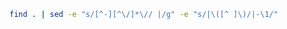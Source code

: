 #+BEGIN_SRC sh :results output
find . | sed -e "s/[^-][^\/]*\// |/g" -e "s/|\([^ ]\)/|-\1/" 
#+END_SRC

#+RESULTS:
#+begin_example
.
 |-databases
 | |-DynamoDB.org
 | |-MongoDB.org
 |-SETUP.org
 |-javascript-playground
 | |-nodemon.org
 | |-ExpressFrameworkForNodeJS.org
 |-rust-playground
 | |-hello_cargo
 | | |-Cargo.toml
 | | |-src
 | | | |-main.rs
 | |-.gitignore
 | |-variables
 | | |-Cargo.toml
 | | |-src
 | | | |-main.rs
 | |-README.org
 | |-hello_world
 | | |-main.rs
 | |-guessing_game
 | | |-Cargo.toml
 | | |-src
 | | | |-main.rs
 |-.gitignore
 |-.git
 | |-packed-refs
 | |-FETCH_HEAD
 | |-info
 | | |-exclude
 | |-description
 | |-index
 | |-logs
 | | |-refs
 | | | |-heads
 | | | | |-master
 | | | |-remotes
 | | | | |-origin
 | | | | | |-dependabot
 | | | | | | |-npm_and_yarn
 | | | | | | | |-aws
 | | | | | | | | |-employee-aws-cdk-stack-repo
 | | | | | | | | | |-aws-sdk-2.1222.0
 | | | | | | | | | |-path-parse-1.0.7
 | | | | | | | | | |-netmask-and-aws-cdk--removed
 | | | | | | | | | |-y18n-4.0.3
 | | | | | | | | | |-pac-resolver-and-aws-cdk--removed
 | | | | | | | | | |-hosted-git-info-2.8.9
 | | | | | | | | | |-jsdom-and-jest--removed
 | | | | | | | | | |-ajv-6.12.6
 | | | | | |-HEAD
 | | | | | |-master
 | | |-HEAD
 | |-branches
 | |-ORIG_HEAD
 | |-refs
 | | |-heads
 | | | |-master
 | | |-tags
 | | |-remotes
 | | | |-origin
 | | | | |-dependabot
 | | | | | |-npm_and_yarn
 | | | | | | |-aws
 | | | | | | | |-employee-aws-cdk-stack-repo
 | | | | | | | | |-aws-sdk-2.1222.0
 | | | | | | | | |-path-parse-1.0.7
 | | | | | | | | |-netmask-and-aws-cdk--removed
 | | | | | | | | |-y18n-4.0.3
 | | | | | | | | |-pac-resolver-and-aws-cdk--removed
 | | | | | | | | |-hosted-git-info-2.8.9
 | | | | | | | | |-jsdom-and-jest--removed
 | | | | | | | | |-ajv-6.12.6
 | | | | |-HEAD
 | | | | |-master
 | |-HEAD
 | |-config
 | |-objects
 | | |-info
 | | |-pack
 | | | |-pack-6e6b00cd1ecd82711125f3f0448617a98251bd8e.idx
 | | | |-pack-158a138acf10a2a25438e7021ddb684465bd373b.idx
 | | | |-pack-6e6b00cd1ecd82711125f3f0448617a98251bd8e.pack
 | | | |-pack-158a138acf10a2a25438e7021ddb684465bd373b.pack
 | |-hooks
 | | |-applypatch-msg.sample
 | | |-pre-rebase.sample
 | | |-pre-applypatch.sample
 | | |-prepare-commit-msg.sample
 | | |-post-update.sample
 | | |-fsmonitor-watchman.sample
 | | |-commit-msg.sample
 | | |-pre-commit.sample
 | | |-push-to-checkout.sample
 | | |-pre-receive.sample
 | | |-pre-merge-commit.sample
 | | |-pre-push.sample
 | | |-update.sample
 |-README.org
 |-mongodb
 | |-README.org
 | |-How To Run MongoDB as a Docker Container.pdf
 |-Research and Tips
 | |-Checklist for pull requests.md
 | |-Production incidents.md
 | |-Certifications
 | | |-GeneralThoughts.md
 | | |-certifications.md
 | | |-Resources.md
 | | |-Look into these.md
 | |-Non technical skills
 | | |-Tech lead.md
 | | |-When is constructive criticism not helpful.md
 | | |-Critical soft skills for software developers.md
 | | |-How do programmers manage stress.md
 | | |-Common developer pitfalls that even seniors struggle with.md
 | | |-Fundamentals of a good developer mindset.md
 | | |-Bad code.md
 | | |-Five important lessons from four years as a software developer.md
 | |-Concepts about Hacking.md
 | |-Preparation
 | | |-General coding interview questions.md
 | | |-Implement stack using queues.pdf
 | | |-6 Types of questions you need to know to ace any coding interview.md
 | | |-Data Structures topics from educative course.md
 | | |-DailyCodingProblem
 | | | |-716.txt
 | | | |-72.txt
 | | | |-549.txt
 | | | |-762.txt
 | | | |-632.txt
 | | | |-325.txt
 | | | |-542.txt
 | | | |-61.txt
 | | | |-365.txt
 | | | |-153.txt
 | | | |-446.txt
 | | | |-235.txt
 | | | |-628.txt
 | | | |-46.txt
 | | | |-614.txt
 | | | |-503.txt
 | | | |-98.txt
 | | | |-527.txt
 | | | |-683.txt
 | | | |-578.txt
 | | | |-641.txt
 | | | |-150.txt
 | | | |-790.txt
 | | | |-373.txt
 | | | |-225.txt
 | | | |-531.txt
 | | | |-567.txt
 | | | |-33.txt
 | | | |-517.txt
 | | | |-128.txt
 | | | |-209.txt
 | | | |-557.txt
 | | | |-434.txt
 | | | |-638.txt
 | | | |-691.txt
 | | | |-130.txt
 | | | |-222.txt
 | | | |-309.txt
 | | | |-756.txt
 | | | |-738.txt
 | | | |-495.txt
 | | | |-760.txt
 | | | |-155.txt
 | | | |-771.txt
 | | | |-236.txt
 | | | |-82.txt
 | | | |-275.txt
 | | | |-661.txt
 | | | |-302.txt
 | | | |-323.txt
 | | | |-170.txt
 | | | |-319.txt
 | | | |-11.txt
 | | | |-456.txt
 | | | |-88.txt
 | | | |-207.txt
 | | | |-390.txt
 | | | |-701.txt
 | | | |-506.txt
 | | | |-732.txt
 | | | |-276.txt
 | | | |-289.txt
 | | | |-606.txt
 | | | |-52.txt
 | | | |-308.txt
 | | | |-758.txt
 | | | |-452.txt
 | | | |-526.txt
 | | | |-157.txt
 | | | |-587.txt
 | | | |-55.txt
 | | | |-786.txt
 | | | |-791.txt
 | | | |-568.txt
 | | | |-187.txt
 | | | |-268.txt
 | | | |-13.txt
 | | | |-180.txt
 | | | |-28.txt
 | | | |-298.txt
 | | | |-57.txt
 | | | |-45.txt
 | | | |-633.txt
 | | | |-707.txt
 | | | |-772.txt
 | | | |-246.txt
 | | | |-658.txt
 | | | |-231.txt
 | | | |-360.txt
 | | | |-580.txt
 | | | |-95.txt
 | | | |-200.txt
 | | | |-14.txt
 | | | |-584.txt
 | | | |-720.txt
 | | | |-201.txt
 | | | |-523.txt
 | | | |-269.txt
 | | | |-636.txt
 | | | |-137.txt
 | | | |-474.txt
 | | | |-624.txt
 | | | |-272.txt
 | | | |-648.txt
 | | | |-26.txt
 | | | |-205.txt
 | | | |-251.txt
 | | | |-721.txt
 | | | |-384.txt
 | | | |-793.txt
 | | | |-316.txt
 | | | |-328.txt
 | | | |-AnIntroToBacktracking.txt
 | | | |-374.txt
 | | | |-292.txt
 | | | |-79.txt
 | | | |-515.txt
 | | | |-285.txt
 | | | |-496.txt
 | | | |-608.txt
 | | | |-483.txt
 | | | |-726.tx
 | | | |-739.txt
 | | | |-563.txt
 | | | |-457.txt
 | | | |-314.txt
 | | | |-743.txt
 | | | |-796.txt
 | | | |-6.txt
 | | | |-245.txt
 | | | |-622.txt
 | | | |-801.tx
 | | | |-436.txt
 | | | |-807.txt
 | | | |-644.txt
 | | | |-657.txt
 | | | |-552.txt
 | | | |-787.txt
 | | | |-678.txt
 | | | |-736.txt
 | | | |-490.txt
 | | | |-664.txt
 | | | |-331.txt
 | | | |-573.txt
 | | | |-177.txt
 | | | |-18.txt
 | | | |-163.txt
 | | | |-283.txt
 | | | |-109.txt
 | | | |-607.txt
 | | | |-242.txt
 | | | |-131.txt
 | | | |-558.txt
 | | | |-152.txt
 | | | |-623.txt
 | | | |-424.txt
 | | | |-415.txt
 | | | |-184.txt
 | | | |-687.txt
 | | | |-689.txt
 | | | |-87.txt
 | | | |-362.txt
 | | | |-70.txt
 | | | |-407.txt
 | | | |-403.txt
 | | | |-654.txt
 | | | |-591.txt
 | | | |-333.txt
 | | | |-677.txt
 | | | |-723.txt
 | | | |-695.txt
 | | | |-696.txt
 | | | |-350.txt
 | | | |-562.txt
 | | | |-770.txt
 | | | |-487.txt
 | | | |-132.txt
 | | | |-740.txt
 | | | |-310.txt
 | | | |-603.txt
 | | | |-550.txt
 | | | |-659.txt
 | | | |-336.txt
 | | | |-370.txt
 | | | |-477.txt
 | | | |-280.txt
 | | | |-353.txt
 | | | |-688.txt
 | | | |-92.txt
 | | | |-239.txt
 | | | |-660.txt
 | | | |-478.txt
 | | | |-525.txt
 | | | |-44.txt
 | | | |-484.txt
 | | | |-199.txt
 | | | |-229.txt
 | | | |-202.txt
 | | | |-90.txt
 | | | |-513.txt
 | | | |-566.txt
 | | | |-38.txt
 | | | |-347.txt
 | | | |-692.txt
 | | | |-764.txt
 | | | |-217.txt
 | | | |-171.txt
 | | | |-792.txt
 | | | |-737.txt
 | | | |-74.txt
 | | | |-729.txt
 | | | |-668.txt
 | | | |-671.txt
 | | | |-681.txt
 | | | |-646.txt
 | | | |-656.txt
 | | | |-667.txt
 | | | |-598.txt
 | | | |-318.txt
 | | | |-273.txt
 | | | |-611.txt
 | | | |-423.txt
 | | | |-396.txt
 | | | |-593.txt
 | | | |-544.txt
 | | | |-448.txt
 | | | |-287.txt
 | | | |-409.txt
 | | | |-307.txt
 | | | |-100.txt
 | | | |-800.txt
 | | | |-139.txt
 | | | |-785.txt
 | | | |-364.txt
 | | | |-699.txt
 | | | |-252.txt
 | | | |-411.txt
 | | | |-439.txt
 | | | |-485.txt
 | | | |-141.txt
 | | | |-250.txt
 | | | |-653.txt
 | | | |-380.txt
 | | | |-704.txt
 | | | |-15.txt
 | | | |-441.txt
 | | | |-127.txt
 | | | |-592.txt
 | | | |-600.txt
 | | | |-616.txt
 | | | |-Welcome.txt
 | | | |-104.txt
 | | | |-191.txt
 | | | |-655.txt
 | | | |-709.txt
 | | | |-464.txt
 | | | |-330.txt
 | | | |-381.txt
 | | | |-351.txt
 | | | |-714.txt
 | | | |-719.txt
 | | | |-539.txt
 | | | |-53.txt
 | | | |-228.txt
 | | | |-493.txt
 | | | |-89.txt
 | | | |-320.txt
 | | | |-718.txt
 | | | |-731.tx
 | | | |-206.txt
 | | | |-334.txt
 | | | |-590.txt
 | | | |-91.txt
 | | | |-346.txt
 | | | |-101.txt
 | | | |-453.txt
 | | | |-418.txt
 | | | |-700.txt
 | | | |-429.txt
 | | | |-342.txt
 | | | |-626.txt
 | | | |-431.txt
 | | | |-244.txt
 | | | |-173.txt
 | | | |-358.txt
 | | | |-241.txt
 | | | |-581.txt
 | | | |-467.txt
 | | | |-375.txt
 | | | |-260.txt
 | | | |-570.txt
 | | | |-748.txt
 | | | |-750.txt
 | | | |-713.txt
 | | | |-706.txt
 | | | |-417.txt
 | | | |-186.txt
 | | | |-371.txt
 | | | |-775.tx
 | | | |-136.txt
 | | | |-652.txt
 | | | |-596.txt
 | | | |-103.txt
 | | | |-221.txt
 | | | |-516.txt
 | | | |-797.txt
 | | | |-763.txt
 | | | |-359.txt
 | | | |-494.txt
 | | | |-140.txt
 | | | |-372.txt
 | | | |-425.txt
 | | | |-378.txt
 | | | |-274.txt
 | | | |-627.txt
 | | | |-282.txt
 | | | |-511.txt
 | | | |-175.txt
 | | | |-25.txt
 | | | |-565.txt
 | | | |-293.txt
 | | | |-724.txt
 | | | |-629.txt
 | | | |-296.txt
 | | | |-227.txt
 | | | |-651.txt
 | | | |-303.txt
 | | | |-486.txt
 | | | |-398.txt
 | | | |-20.txt
 | | | |-744.txt
 | | | |-129.txt
 | | | |-705.txt
 | | | |-172.txt
 | | | |-5.txt
 | | | |-559.txt
 | | | |-728.txt
 | | | |-666.txt
 | | | |-402.txt
 | | | |-301.txt
 | | | |-22.txt
 | | | |-122.txt
 | | | |-149.txt
 | | | |-297.txt
 | | | |-383.txt
 | | | |-682.txt
 | | | |-754.txt
 | | | |-31.txt
 | | | |-670.txt
 | | | |-698.txt
 | | | |-460.txt
 | | | |-588.txt
 | | | |-145.txt
 | | | |-410.txt
 | | | |-482.txt
 | | | |-589.txt
 | | | |-551.txt
 | | | |-339.txt
 | | | |-264.txt
 | | | |-78.txt
 | | | |-643.txt
 | | | |-585.txt
 | | | |-256.txt
 | | | |-440.txt
 | | | |-304.txt
 | | | |-686.txt
 | | | |-114.txt
 | | | |-405.txt
 | | | |-468.txt
 | | | |-708.txt
 | | | |-393.txt
 | | | |-99.txt
 | | | |-808.txt
 | | | |-67.txt
 | | | |-751.txt
 | | | |-450.txt
 | | | |-561.txt
 | | | |-121.txt
 | | | |-473.txt
 | | | |-725.txt
 | | | |-335.txt
 | | | |-491.txt
 | | | |-475.txt
 | | | |-631.txt
 | | | |-63.txt
 | | | |-58.txt
 | | | |-601.txt
 | | | |-219.txt
 | | | |-438.txt
 | | | |-779.txt
 | | | |-279.txt
 | | | |-238.txt
 | | | |-722.txt
 | | | |-481.txt
 | | | |-35.txt
 | | | |-430.txt
 | | | |-194.txt
 | | | |-249.txt
 | | | |-773.txt
 | | | |-674.txt
 | | | |-553.txt
 | | | |-733.txt
 | | | |-97.txt
 | | | |-142.txt
 | | | |-30.txt
 | | | |-386.txt
 | | | |-502.txt
 | | | |-676.txt
 | | | |-193.txt
 | | | |-312.txt
 | | | |-27.txt
 | | | |-126.txt
 | | | |-322.txt
 | | | |-392.txt
 | | | |-164.txt
 | | | |-29.txt
 | | | |-192.txt
 | | | |-805.txt
 | | | |-77.txt
 | | | |-735.txt
 | | | |-69.txt
 | | | |-447.txt
 | | | |-768.txt
 | | | |-93.txt
 | | | |-195.txt
 | | | |-340.txt
 | | | |-432.txt
 | | | |-617.txt
 | | | |-774.txt
 | | | |-634.txt
 | | | |-576.txt
 | | | |-259.txt
 | | | |-154.txt
 | | | |-313.txt
 | | | |-277.txt
 | | | |-697.txt
 | | | |-488.txt
 | | | |-182.txt
 | | | |-778.txt
 | | | |-96.txt
 | | | |-466.txt
 | | | |-367.txt
 | | | |-12.txt
 | | | |-317.txt
 | | | |-498.txt
 | | | |-151.txt
 | | | |-508.txt
 | | | |-332.txt
 | | | |-19.txt
 | | | |-271.txt
 | | | |-42.txt
 | | | |-766.txt
 | | | |-639.txt
 | | | |-510.txt
 | | | |-39.txt
 | | | |-253.txt
 | | | |-752.txt
 | | | |-395.txt
 | | | |-618.txt
 | | | |-620.txt
 | | | |-798.txt
 | | | |-761.txt
 | | | |-288.txt
 | | | |-500.txt
 | | | |-582.txt
 | | | |-783.txt
 | | | |-789.txt
 | | | |-240.txt
 | | | |-203.txt
 | | | |-174.txt
 | | | |-265.txt
 | | | |-572.txt
 | | | |-445.txt
 | | | |-799.txt
 | | | |-179.txt
 | | | |-66.txt
 | | | |-144.txt
 | | | |-400.txt
 | | | |-17.txt
 | | | |-727.txt
 | | | |-54.txt
 | | | |-543.txt
 | | | |-746.txt
 | | | |-158.txt
 | | | |-755.txt
 | | | |-4.txt
 | | | |-300.txt
 | | | |-597.txt
 | | | |-609.txt
 | | | |-749.txt
 | | | |-162.txt
 | | | |-540.txt
 | | | |-703.txt
 | | | |-341.txt
 | | | |-71.txt
 | | | |-579.txt
 | | | |-143.txt
 | | | |-642.txt
 | | | |-108.txt
 | | | |-167.txt
 | | | |-406.txt
 | | | |-586.txt
 | | | |-266.txt
 | | | |-747.txt
 | | | |-397.txt
 | | | |-64.txt
 | | | |-571.txt
 | | | |-243.txt
 | | | |-185.txt
 | | | |-270.txt
 | | | |-535.txt
 | | | |-161.txt
 | | | |-522.txt
 | | | |-76.txt
 | | | |-742.tx
 | | | |-803.tx
 | | | |-291.txt
 | | | |-505.txt
 | | | |-183.txt
 | | | |-178.txt
 | | | |-382.txt
 | | | |-385.txt
 | | | |-458.txt
 | | | |-524.txt
 | | | |-534.txt
 | | | |-784.txt
 | | | |-741.txt
 | | | |-213.txt
 | | | |-355.txt
 | | | |-649.txt
 | | | |-717.txt
 | | | |-461.txt
 | | | |-507.txt
 | | | |-32.txt
 | | | |-37.txt
 | | | |-7.txt
 | | | |-147.txt
 | | | |-338.txt
 | | | |-41.txt
 | | | |-647.txt
 | | | |-218.txt
 | | | |-232.txt
 | | | |-165.txt
 | | | |-497.txt
 | | | |-420.txt
 | | | |-281.txt
 | | | |-377.txt
 | | | |-449.txt
 | | | |-711.txt
 | | | |-569.txt
 | | | |-462.txt
 | | | |-504.txt
 | | | |-210.txt
 | | | |-532.txt
 | | | |-181.txt
 | | | |-413.txt
 | | | |-159.txt
 | | | |-594.txt
 | | | |-267.txt
 | | | |-388.txt
 | | | |-321.txt
 | | | |-564.txt
 | | | |-519.txt
 | | | |-412.txt
 | | | |-337.txt
 | | | |-669.txt
 | | | |-134.txt
 | | | |-189.txt
 | | | |-176.txt
 | | | |-530.txt
 | | | |-51.txt
 | | | |-694.txt
 | | | |-401.txt
 | | | |-533.txt
 | | | |-555.txt
 | | | |-198.txt
 | | | |-469.txt
 | | | |-419.txt
 | | | |-356.txt
 | | | |-138.txt
 | | | |-765.txt
 | | | |-348.txt
 | | | |-263.txt
 | | | |-710.txt
 | | | |-804.txt
 | | | |-23.txt
 | | | |-234.txt
 | | | |-324.txt
 | | | |-547.txt
 | | | |-363.txt
 | | | |-315.txt
 | | | |-421.txt
 | | | |-311.txt
 | | | |-612.txt
 | | | |-512.txt
 | | | |-574.txt
 | | | |-610.txt
 | | | |-133.txt
 | | | |-399.txt
 | | | |-36.txt
 | | | |-604.txt
 | | | |-437.txt
 | | | |-780.txt
 | | | |-HowToSolveAHardProgrammingInterviewQuestion.txt
 | | | |-369.txt
 | | | |-528.txt
 | | | |-602.txt
 | | | |-10.txt
 | | | |-389.txt
 | | | |-86.txt
 | | | |-290.txt
 | | | |-480.txt
 | | | |-188.txt
 | | | |-105.txt
 | | | |-663.txt
 | | | |-148.txt
 | | | |-60.txt
 | | | |-459.txt
 | | | |-9.txt
 | | | |-168.txt
 | | | |-665.txt
 | | | |-520.txt
 | | | |-208.txt
 | | | |-521.txt
 | | | |-119.txt
 | | | |-518.txt
 | | | |-702.txt
 | | | |-75.txt
 | | | |-637.txt
 | | | |-645.txt
 | | | |-619.txt
 | | | |-118.txt
 | | | |-455.txt
 | | | |-613.txt
 | | | |-352.txt
 | | | |-509.txt
 | | | |-454.txt
 | | | |-68.txt
 | | | |-286.txt
 | | | |-546.txt
 | | | |-226.txt
 | | | |-16.txt
 | | | |-349.txt
 | | | |-662.tx
 | | | |-49.txt
 | | | |-788.txt
 | | | |-538.txt
 | | | |-21.txt
 | | | |-MyStory.txt
 | | | |-113.txt
 | | | |-685.txt
 | | | |-408.txt
 | | | |-583.txt
 | | | |-255.txt
 | | | |-492.txt
 | | | |-575.txt
 | | | |-715.txt
 | | | |-366.txt
 | | | |-361.txt
 | | | |-615.txt
 | | | |-214.txt
 | | | |-605.txt
 | | | |-216.txt
 | | | |-444.txt
 | | | |-554.txt
 | | | |-248.txt
 | | | |-595.txt
 | | | |-81.txt
 | | | |-156.txt
 | | | |-465.txt
 | | | |-759.txt
 | | | |-753.txt
 | | | |-757.txt
 | | | |-541.txt
 | | | |-479.txt
 | | | |-354.txt
 | | | |-806.txt
 | | | |-43.txt
 | | | |-47.txt
 | | | |-224.txt
 | | | |-433.txt
 | | | |-197.txt
 | | | |-777.txt
 | | | |-212.txt
 | | | |-501.txt
 | | | |-782.txt
 | | | |-416.txt
 | | | |-387.txt
 | | | |-548.txt
 | | | |-211.txt
 | | | |-802.txt
 | | | |-650.txt
 | | | |-376.txt
 | | | |-345.txt
 | | | |-343.txt
 | | | |-257.txt
 | | | |-767.txt
 | | | |-106.txt
 | | | |-169.txt
 | | | |-625.txt
 | | | |-693.txt
 | | | |-769.txt
 | | | |-730.txt
 | | | |-640.txt
 | | | |-537.txt
 | | | |-679.txt
 | | | |-379.txt
 | | | |-781.txt
 | | | |-160.txt
 | | | |-776.txt
 | | | |-299.txt
 | | | |-476.txt
 | | | |-233.txt
 | | | |-621.txt
 | | | |-123.txt
 | | | |-463.txt
 | | | |-414.txt
 | | | |-220.txt
 | | | |-2.txt
 | | | |-237.txt
 | | | |-734.txt
 | | | |-514.txt
 | | | |-472.txt
 | | | |-56.txt
 | | | |-73.txt
 | | | |-745.txt
 | | | |-635.txt
 | | | |-529.txt
 | | | |-391.txt
 | | | |-166.txt
 | | | |-294.txt
 | | | |-489.txt
 | | | |-84.txt
 | | | |-712.txt
 | | | |-536.txt
 | | | |-577.txt
 | | | |-329.txt
 | | | |-560.txt
 | | | |-443.txt
 | | | |-62.txt
 | | | |-85.txt
 | | | |-684.txt
 | | | |-40.txt
 | | | |-690.txt
 | | | |-794.txt
 | | | |-545.txt
 | | | |-190.txt
 | | | |-230.txt
 | | | |-470.txt
 | | | |-672.txt
 | | | |-404.txt
 | | | |-59.txt
 | | | |-673.txt
 | | | |-102.txt
 | | | |-471.txt
 | | | |-306.txt
 | | | |-795.txt
 | | | |-556.txt
 | | | |-630.txt
 | | | |-34.txt
 | | | |-427.txt
 | | | |-368.txt
 | | | |-65.txt
 | | | |-262.txt
 | | | |-305.txt
 | | | |-120.txt
 | | | |-680.txt
 | | | |-599.txt
 | | | |-499.txt
 | | | |-295.txt
 | | | |-428.txt
 | | | |-HowToPickARandomElementFromAnInfiniteStream.txt
 | | | |-675.txt
 | | | |-451.txt
 | | |-Best way to prepare for interview in three months.md
 | | |-How to interview engineers.md
 | | |-LeetCode vs CodeChef.md
 | | |-How often do companies ask leetcode hard questions.md
 | | |-AMCAT Automata Questions with Answers _ Articles - FACE Prep.pdf
 | | |-What is a list of data structures that a competitive programmer must know.md
 | | |-Top ten Algorithmic concepts.md
 | | |-How to prepare for the amazon online coding interview.md
 | | |-What does it take to crack googles interview.md
 | | |-Some useful resources for coding interviews.md
 | | |-.projectile
 | | |-First circular tour that visits all petrol pumps.pdf
 | | |-What made you good at competitive programming.md
 | | |-How can I prepare for interviews in any big software company.md
 | | |-Ten steps to high quality Java developer.md
 | | |-Is there a difference between algorithms in interviews and implementation.md
 | | |-printArrayAsTable
 | | | |-image4.png
 | | | |-image3.png
 | | | |-image1.png
 | | | |-image2.png
 | | |-Implement queue using stacks.pdf
 | | |-Books
 | | | |-Good books for Algorithms DS and Interviews.md
 | | | |-Does studying CLRS help.md
 | | |-Questions asked in FANG interviews.md
 | | |-75 interview questions.md
 | | |-DailyInterviewPro
 | | | |-DetermineIfLinkedListIsPalindrome.txt
 | | | |-FindTheKthLargestNumber.txt
 | | | |-FindClosestPoints.txt
 | | | |-LongestSubstrWithoutRepeatingCharacters.txt
 | | | |-MinRangeNeededToSort.txt
 | | | |-CheckForPalindrome.txt
 | | | |-PlusOne.txt
 | | | |-DetermineIfNumber.txt
 | | | |-WhyPython.txt
 | | | |-PascalsTriangle.txt
 | | | |-ShortestUniquePrefix.txt
 | | | |-FirstAndLastIndicesOfAnElementInSortedArray.txt
 | | | |-PartitionAList.txt
 | | | |-RangeSearchingInASortedList.txt
 | | | |-IntersectionOfLists.txt
 | | | |-ShortestDistanceToCharacter.txt
 | | | |-ReverseWords.txt
 | | | |-SpreadsheetColumnTitle.txt
 | | | |-FirstMissingPositiveInteger.txt
 | | | |-FixBrackets.txt
 | | | |-MinimumNumberOfOperations.txt
 | | | |-PythagoreanTriplets.txt
 | | | |-RoomScheduling.txt
 | | | |-SortingWindowRange.txt
 | | | |-RotateMatrix.txt
 | | | |-TheRealSecretToGettingAJobAtATopCompany.txt
 | | | |-DesignTicTacToe.txt
 | | | |-SumBinaryNumbers.txt
 | | | |-IntersectionOfLinkedLists.txt
 | | | |-RansonNote.txt
 | | | |-RotateLinkedList.txt
 | | | |-MazePaths.txt
 | | | |-SearchingAMatrix.hs
 | | | |-AddTwoNumbersAsALinkedList.txt
 | | | |-AddDigits.txt
 | | | |-WordOrderingInADifferentAlphabeticalOrder.txt
 | | | |-RemoveAdjacentDuplicateCharacters.txt
 | | | |-ReverseInteger.hs
 | | | |-NoAdjacentRepeatingCharacters.txt
 | | | |-SudokuCheck.txt
 | | | |-FixedPoint.txt
 | | | |-PermutationsOfNumbers.txt
 | | | |-FlattenDictionary.txt
 | | | |-MaximumNonAdjacentSum.txt
 | | | |-PickingUpChange.txt
 | | | |-SortedSquareNumbers.txt
 | | | |-ConvertFractionToDecimal.txt
 | | | |-TrappingRainwater.txt
 | | | |-TopKFrequenntWords.txt
 | | | |-IndexOfLargestNextNumber.txt
 | | | |-UniqueSumCombinations.hs
 | | | |-QueueUsingTwoStacks.txt
 | | | |-Welcome.txt
 | | | |-PerfectNumber.txt
 | | | |-StayingOnAChessBoard.txt
 | | | |-RemoveOneLayerOfParanthesis.txt
 | | | |-CitySkyline.txt
 | | | |-RemoveDuplicateFromLinkedList.txt
 | | | |-RunningMedian.txt
 | | | |-FindKthLargestElementInAList.txt
 | | | |-ReverseInteger.txt
 | | | |-NumberOfWaysToClimbStairs.txt
 | | | |-EditDistance.txt
 | | | |-HIndex.txt
 | | | |-StringToInteger.txt
 | | | |-Squareroot.txt
 | | | |-RectangleIntersection.txt
 | | | |-NumberOfConnectedComponents.txt
 | | | |-IntersectionOfTwoArrays.txt
 | | | |-RemoveDuplicatesFromSortedList.txt
 | | | |-MaximumProfitFromStocks.txt
 | | | |-LargestProductOfThreeElements.txt
 | | | |-CreateASimpleCalculator.txt
 | | | |-FourSum.hs
 | | | |-FindCyclesInAGraph.txt
 | | | |-SortAListWithThreeUniqueNumbers.txt
 | | | |-MakeTheLargestNumber.txt
 | | | |-ShiftedString.txt
 | | | |-BuddyStrings.txt
 | | | |-WitnessOfTheTallPeople.txt
 | | | |-InorderSuccessor.txt
 | | | |-NearestPoints.txt
 | | | |-ReversePolishNotationCalculator.txt
 | | | |-SortColors.txt
 | | | |-LookAndSaySequence.txt
 | | | |-ConnectedColorsInAGrid.txt
 | | | |-Multitasking.txt
 | | | |-ClosestTo3Sum.txt
 | | | |-MoveZeroes.txt
 | | | |-Multiply.txt
 | | | |-FallingDominoes.txt
 | | | |-SumOfSquares.txt
 | | | |-CircleOfChainedWords.txt
 | | | |-FindTheNumberOfIslands.txt
 | | | |-SwapBits.txt
 | | | |-CharacterMap.txt
 | | | |-FindNonDuplicateNumber.txt
 | | | |-LongestSubstringWithKDistinctCharacters.txt
 | | | |-DecimalToRoman.hs
 | | | |-LongestCommonPrefix.txt
 | | | |-KaprekarsConstant.txt
 | | | |-WordSearch.txt
 | | | |-ThreeSum.txt
 | | | |-ConvertToBaseTwo.txt
 | | | |-ConsecutiveOnes.txt
 | | | |-MergeOverlappingIntervals.txt
 | | | |-MaximumInAStact.txt
 | | | |-JumpToTheEnd.txt
 | | | |-OptimizedListSum.txt
 | | | |-PhoneNumbers.txt
 | | | |-GenerateAllIPAddresses.txt
 | | | |-LongestPalindromicSubstring.txt
 | | | |-DecodeString.txt
 | | | |-NumberOfMeetingRooms.txt
 | | | |-LongestConsecutiveSequence.txt
 | | | |-RemoveCharacterToCreatePalindrome.txt
 | | | |-CoursePrerequisites.txt
 | | | |-MinimumSizeSubarraySum.txt
 | | | |-Autocompletion.txt
 | | | |-SmallestNumberThatIsNotASumOfASubsetOfList.txt
 | | | |-ReverseADirectedGraph.txt
 | | | |-MaxAndMinWithMinimumComparisons.txt
 | | | |-CommonCharacters.txt
 | | | |-TheBiggestMistakeInTheCodingInterviewsCandidatesMake.txt
 | | | |-ConvertToHexadecimal.txt
 | | | |-GenerateBrackets.hs
 | | | |-SpreadsheetColumns.txt
 | | | |-PrintATreeLevelByLevelWithLineBreaks.txt
 | | | |-LongestIncreasingSubsequenct.txt
 | | | |-RotateArray.txt
 | | | |-MakingChange.txt
 | | | |-ReverseWordsInAString.txt
 | | | |-WordConcatenation.txt
 | | | |-SpiralTraversalOfGrid.txt
 | | | |-KClosestElements.txt
 | | | |-ProductOfArrayExceptSelf.txt
 | | | |-PowerFunction.txt
 | | | |-FirstRecurringCharacter.txt
 | | | |-GenerateAllSubsets.hs
 | | | |-ReverseALinkedList.txt
 | | | |-ScheduleTasks.txt
 | | | |-DeepCopyGraph.txt
 | | | |-StringCompression.txt
 | | | |-MissingRanges.txt
 | | | |-NthFibbonacciNumber.txt
 | | | |-MinimumRemovalsForValidParanthesis.txt
 | | | |-TransposeMatrix.txt
 | | | |-MajorityElement.txt
 | | | |-ValidMountainArray.txt
 | | | |-QueensOnAChessboard.txt
 | | | |-ConcatenatedWords.txt
 | | | |-AbsolutePath.txt
 | | | |-DistributeBonuses.txt
 | | | |-MergeKSortedLinkedLists.txt
 | | | |-SubArrayWithTargetSum.txt
 | | | |-MergeListOfNumberIntoRanges.txt
 | | | |-NonDecreasingArrayWithSingleModification.txt
 | | | |-ReverseBits.txt
 | | | |-ReshapingMatrix.txt
 | | | |-FindTheSingleElementInAnArrayOfDuplicates.txt
 | | | |-WaysToTraverseAGrid.txt
 | | | |-ConvertRomanNumeralsToDecimal.txt
 | | | |-ContiguousSubArrayWithMaximumSum.txt
 | | | |-LRUCache.txt
 | | | |-SwapEveryTwoNodesInALinkedList.txt
 | | | |-PostorderTraversal.txt
 | | | |-DetectLinkedListCycle.txt
 | | | |-RemovekthLastElementFromLinkedList.txt
 | | | |-ValidateBalancedParantheses.txt
 | | | |-MinStack.txt
 | | | |-RemoveConsecutiveNodesThatSumToZero.txt
 | | | |-CompareVersionNumbers.txt
 | | | |-SortAPartiallySortedList.txt
 | | | |-ClosestPointsToOrigin.txt
 | | | |-FindDuplicates.txt
 | | | |-NumberOf1Bits.txt
 | | |-Can you cheat recruitment process by practicing Algorithmic Puzzles.md
 | | |-How to code on paper.md
 | | |-Substring question.pdf
 | | |-Balance brackets in a string
 | | | |-image1.png
 | | | |-image2.png
 | | |-Some tips for coding interviews.md
 | |-Open source
 | | |-ChadFowler.md
 | | |-Resources.md
 | |-Api versioning.md
 | |-Definition of done.md
 | |-Software development tips
 | | |-Which book has provided you the most tangible benefits in your life as a computer scientist.md
 | | |-Why should one learn Haskell.hs
 | | |-How fast is Haskell among the static typing languages.md
 | | |-What is Haskell used for.md
 | | |-Are beginners getting obsessed with DS and algorithms.md
 | | |-Senior engineers at Google.md
 | | |-Is software development one of the most intellectually mentally rigorous careers in the world.md
 | | |-Some programs every programmer should make atLeast once.md
 | | |-Mini project for better understanding of Multithreading.md
 | | |-What is the next step for a five plus year software engineer.md
 | | |-The 25 best programming books of all time.md
 | | |-What kind of thought process do you need to understand programming.md
 | | |-What did JonVonNeumann contribute to Computers in contrast to AlanTuring.md
 | | |-Microsoft engineers.md
 | | |-Whats wrong with Javascript.md
 | | |-Companies using Haskell.md
 | | |-What are the best resources for learning Haskell.md
 | | |-10X software developers.md
 | | |-The 25 best startup books of all time.md
 | | |-Haskell vs Simpler languages.md
 | | |-What is Haskell actually useful for.md
 | | |-Top programming language for Parallel processing.md
 | | |-Languages for Concurrent programming.pdf
 | | |-Best way to implement multithreading in Java.md
 | | |-Wrong turns in IT and CS in the past years.md
 | | |-Criteria to look for in a language.md
 | | |-What is Concurrency in programming.md
 | | |-How can I get better at Concurrency and Parallel programming in Java.md
 | | |-Why do people say that software engineering is becoming a blue collar job.md
 | | |-What to do in order to become a great software engineer.md
 | | |-IT skills one must learn to sustain.md
 | | |-Cool programming projects.md
 | | |-How does a Compiler break down code into Assembly language.md
 | | |-Useful concepts I can get from Haskell.md
 | | |-What single book has increased your programming skills the most.pdf
 | | |-Erlang vs Haskell.md
 | | |-Functional vs Procedural languages.md
 | | |-Referential transparency.md
 | | |-PowerSerious_PowerSeries in ten one liners.pdf
 | | |-Why is Java losing popularity.md
 |-opensearch
 | |-README.org
 | |-docker-compose-opensearch.yml
 |-haskell-playground
 | |-haskell-solutions
 | | |-temp.txt
 | | |-LICENSE
 | | |-.gitignore
 | | |-Setup.hs
 | | |-app
 | | | |-Main.hs
 | | |-.projectile
 | | |-stack.yaml
 | | |-package.yaml
 | | |-README.md
 | | |-src
 | | | |-Strings
 | | | | |-Pagination.hs
 | | | | |-LongestCommonSubsequenceBetweenTwoStrings.hs
 | | | | |-CaesarCipher.hs
 | | | | |-AnglesOfAClock.hs
 | | | | |-GeneralizedFibonacciSelector.hs
 | | | | |-AddLineNumbersToSourceCode.hs
 | | | | |-GroupNamesByAlphabets.hs
 | | | | |-GetTheMiddleCharactersOfAString.md
 | | | | |-Anagram.hs
 | | | | |-FizzBuzz.hs
 | | | | |-CheckIfAllCharsOfAStringAreInAnotherString.hs
 | | | | |-ISBNVerifier.hs
 | | | | |-Pangram.hs
 | | | | |-AssessMovies.hs
 | | | | |-ConvertAStringToLowerCase.hs
 | | | | |-RailFenceCipher.hs
 | | | | |-ExamScoreProcessing.hs
 | | | | |-Palindrome.hs
 | | | | |-RemoveSubstringFromAString.hs
 | | | |-Recursion
 | | | | |-Factorial.hs
 | | | |-Sorting
 | | | | |-Quicksort.hs
 | | | | |-LinearTimeSort.hs
 | | | |-Lib.hs
 | | | |-10InputAndOutput
 | | | | |-03GetInputFromTheUser.org
 | | | | |-08FilesAndStreams.org
 | | | | |-04HelloWorld.org
 | | | | |-06TimeTableTrainOfTerror.hs
 | | | | |-07SqwakTheSquirrel.hs
 | | | | |-01InputAndOutput.org
 | | | | |-02DoBlocks.org
 | | | |-02IntroToFunctions
 | | | | |-01Helloworld.hs
 | | | | |-01FirstMainProgram.hs
 | | | | |-02Function.hs
 | | | |-07higherorderfunctions
 | | | | |-11EtaConversion.md
 | | | | |-14SomeHigherOrderismIsInOrder.hs
 | | | | |-17Folds.hs
 | | | | |-19FunctionApplicationWith$.md
 | | | | |-18Scans.hs
 | | | | |-16Lambdas.hs
 | | | | |-21FunctionComposition.hs
 | | | | |-15MapsAndFilters.hs
 | | | | |-13CurriedFunctions.hs
 | | | | |-12ANoteAboutListEfficiency.md
 | | | | |-20FunctionComposition01.md
 | | | |-Datastructures
 | | | | |-Maps
 | | | | | |-03Maps.hs
 | | | | | |-01Maps.hs
 | | | | | |-02Maps.hs
 | | | | | |-04Maps_ExtendedExample.hs
 | | | | |-AssociationLists
 | | | | | |-01AssociationLists.hs
 | | | | | |-02AssociationLists.hs
 | | | | |-Trees
 | | | | | |-DeepestNodeInABinaryTree.hs
 | | | | | |-How To Formulaically Solve Tree Interview Questions.md
 | | | | | |-MyBinarySearchTreeTraversals_BreadthFirst_ListsByLevel.hs
 | | | | | |-LargestBSTInABinaryTree.hs
 | | | | | |-MyBinarySearchTree_Insert.hs
 | | | | | |-LevelOfTreeWithMinimumSum.hs
 | | | | | |-HeightBalancedBinaryTree.hs
 | | | | | |-CountFullNodesInABinaryTree.hs
 | | | | | |-LargestPathSumFromRootToLeaf.hs
 | | | | | |-CompareTreesBySize.hs
 | | | | | |-CountTheNumberOfNodesInACompleteBinaryTree.hs
 | | | | | |-ToBeSolved
 | | | | | | |-422.txt
 | | | | | | |-ConstructAllPossibleBSTs.txt
 | | | | | | |-223.txt
 | | | | | | |-LowestCommonAncestorOfTwoGivenNodes.txt
 | | | | | | |-TreeSerialization.txt
 | | | | | | |-261.txt
 | | | | | | |-326.txt
 | | | | | | |-CloneTrees.txt
 | | | | | | |-SplitABinarySearchTree.txt
 | | | | | | |-426.txt
 | | | | | | |-MostFrequentSubtreeSum.txt
 | | | | | | |-GenerateAFiniteTreeInConstantTime.txt
 | | | | | | |-284.txt
 | | | | | | |-442.txt
 | | | | | | |-LeafSimilarTrees.txt
 | | | | | | |-MergeTwoBinaryTreesBasedOnCriteria.txt
 | | | | | | |-ImplementLockingInABinaryTreee.txt
 | | | | | | |-394.txt
 | | | | | | |-357.txt
 | | | | | | |-SymmetricKaryTree.txt
 | | | | | | |-435.txt
 | | | | | | |-MaximumPathSumInBinaryTree.txt
 | | | | | | |-215.txt
 | | | | | | |-RemoveEdgesInATree.txt
 | | | | | | |-MakingAHeightBalancedBinarySearchTree.txt
 | | | | | |-ConvertBinaryTreeToFullBinaryTree.hs
 | | | | | |-ReconstrunctBinaryTreeFromPreorderAndInorderTraversals.hs
 | | | | | |-HeightAndDepthOfBinaryTree.txt
 | | | | | |-FlattenBinaryTree.hs
 | | | | | |-UnivalSubtrees.hs
 | | | | | |-ArithmeticBinaryTree.hs
 | | | | | |-MinimumHeightOfNodesInBinaryTree.hs
 | | | | | |-MyBinarySearchTreeTraversals_DepthFirst.hs
 | | | | | |-GetAllValuesAtACertainHeightInABinaryTree.hs
 | | | | | |-MyBinarySearchTree_MaximumAndMinimumElements.hs
 | | | | | |-BuildAllPossibleTrees.hs
 | | | | | |-PathsFromRootToAllLeaves.hs
 | | | | | |-FloorOfAnElementInAGivenBST.hs
 | | | | | |-MinimumPathSumFromRootToLeaf.hs
 | | | | | |-ZigZagBinaryTree.hs
 | | | | | |-FindAllDuplicateSubtrees.hs
 | | | | | |-TargetSumFromRootToLeaf.hs
 | | | | | |-PrintNodesInBoustrophedonOrder.hs
 | | | | | |-AppendOneTreeToAnotherTree.hs
 | | | | | |-FilterBinaryTreeLeaves.hs
 | | | | | |-MyBinarySearchTreeTraversals_BreadthFirst_SingleList.hs
 | | | | | |-NumberOfCousinsInLevelOrder.hs
 | | | | | |-MyBinarySearchTree_Delete.hs
 | | | | | |-IsGivenTreeBinarySearchTree.hs
 | | | | | |-CreateABalancedBinarySearchTree.hs
 | | | | | |-MyBinaryTree.hs
 | | | | | |-CountTheNumberOfNodesInAFullBinaryTree.hs
 | | | | | |-MyBinarySearchTree_Depth.txt
 | | | | | |-LevelOfTreeWithMaximumSum.hs
 | | | | | |-CeilingOfAnElementInAGivenBST.hs
 | | | | | |-BinaryTreeSumsByEachLevel.hs
 | | | | | |-FullBinaryTree.hs
 | | | | | |-BinaryTreeBasedCodingProblems.md
 | | | | | |-FindIfASubreeExistsInAnotherTree.hs
 | | | | | |-GetParentOfANode.hs
 | | | | | |-MyBinarySearchTree_Search.hs
 | | | | | |-MyBinarySearchTree_Height.txt
 | | | | | |-RootToLeafNumbersSummed.hs
 | | | | | |-MinimumDepthOfNodesInBinaryTree.txt
 | | | | | |-InvertABinaryTree.hs
 | | | | |-Lists
 | | | | | |-RemoveDuplicatesFromList.hs
 | | | | | |-LengthOfAList.hs
 | | | | | |-CountFrequencyOfElementsInAList.hs
 | | | | | |-GetTheMiddleElementsOfAList.hs
 | | | | | |-MaxAndMinElementsInAListAndTheirIndices.hs
 | | | | | |-FindFirstDuplicate.hs
 | | | | | |-EveryNthElementInAList.hs
 | | | | | |-UniqueElementsInAList.hs
 | | | | | |-IsListSymmetric.hs
 | | | |-05syntaxinfunctions
 | | | | |-10Let.hs
 | | | | |-07PatternMatching.hs
 | | | | |-09Where.hs
 | | | | |-11CaseExpressions.hs
 | | | | |-08Guards.hs
 | | | |-WordCount
 | | | | |-WordCount.hs
 | | | | |-quux.txt
 | | | |-09makingourowntypesandtypeclasses
 | | | | |-12Note.txt
 | | | | |-02ADTSumTypes.hs
 | | | | |-03ADTProductTypes.hs
 | | | | |-06TypeParameters.hs
 | | | | |-14AYesNoTypeclass.hs
 | | | | |-09TypeSynonymsExample.hs
 | | | | |-15KindsAndSomeTypefoo.hs
 | | | | |-04RecordSyntax.hs
 | | | | |-08TypeSynonyms.hs
 | | | | |-01AlgebraicDataTypesIntro.hs
 | | | | |-13TheFunctorTypeclass.hs
 | | | | |-07DerivedInstances.hs
 | | | | |-05RecordUpdateSyntax.hs
 | | | | |-10RecursiveDataStructure.hs
 | | | | |-11Typeclasses102.hs
 | | | |-06recursion
 | | | | |-11Recursion.hs
 | | | | |-12Quicksort.hs
 | | | |-08modules
 | | | | |-Geometry.hs
 | | | | |-21Modules.hs
 | | | | |-23DataListMaybe.hs
 | | | | |-26DataSet.hs
 | | | | |-Geometry
 | | | | | |-Cube.hs
 | | | | | |-Cuboid.hs
 | | | | | |-Sphere.hs
 | | | | |-22DataList.hs
 | | | | |-27MakingOurOwnModules.hs
 | | | | |-25DataMap.hs
 | | | | |-24DataChar.hs
 | | | |-03startingout
 | | | | |-09ListComprehensions.hs
 | | | | |-07Ranges.hs
 | | | | |-03BasicOperators.org
 | | | | |-06IntroductionToLists.hs
 | | | | |-02ListsAndNotArrays.org
 | | | | |-08InfiniteLists.hs
 | | | | |-05IntroductionToArrays.hs
 | | | | |-10Tuples.hs
 | | | | |-04StartingOut.hs
 | | | | |-01BasicDataTypes.org
 | | | |-01SettingUpYourHaskellDevelopmentEnvironment
 | | | | |-01Prerequisities.md
 | | | | |-06HackagevsStackageAndCabalvsStack.md
 | | | | |-02InstallingHaskell.md
 | | | | |-04SetUpYourFirstThrowAwayProject.md
 | | | | |-05MakeSureYouAreReadingTheCorrectDocs.m
 | | | | |-03AQuickPrimerOnStack.md
 | | | |-Numbers
 | | | | |-SumOfIntegersInAList.hs
 | | | | |-SumOfAllEvenNumbersInAListOfIntegers.hs
 | | | | |-SumOfMultiplesOf3Or5SmallerThanN.hs
 | | | | |-Primes.hs
 | | | | |-LeapYear.hs
 | | | | |-LargestNumberUnderNDivisibleByAGivenNumber.hs
 | | | | |-DoubleAllNumbersInAListOfIntegers.hs
 | | | | |-CollatzSequences.hs
 | | | | |-EvenOrOddNumbers.hs
 | | | | |-SumOfEvenValuedFibonacciTermsLessThanMaxValue.hs
 | | | | |-SumSquareDifference.hs
 | | | | |-AddTwoNumbers.hs
 | | | | |-Notes.md
 | | | | |-CalculateEndTimeByStartTimeAndDuration.hs
 | | | | |-RightTriangle.hs
 | | | | |-FibonacciSequence.hs
 | | | | |-ConvertListToDecimalNumber.hs
 | | | | |-Absolute.hs
 | | | | |-SumOfFirstNMultiplesOf3Or5.hs
 | | | | |-SumOfAllOddSquaresSmallerThanN.hs
 | | | | |-GenerateAListOfAllEvenNumbersTillN.hs
 | | | | |-GenerateAListOfFirstNEvenNumbers.hs
 | | | | |-EvenFibonacciSequence.hs
 | | | |-04typesandtypeclasses
 | | | | |-02TypeVariables.md
 | | | | |-04Typeclasses101.md
 | | | | |-03It.md
 | | | | |-01BelieveTheType.md
 | | | |-Hackerrank
 | | | | |-DayOfTheProgrammer.pdf
 | | | | |-AppleAndOrange.hs
 | | | | |-NumberLineJumps.pdf
 | | | | |-SockMerchant.pdf
 | | | | |-VeryBigArraySum.hs
 | | | | |-BetweenTwoSets.hs
 | | | | |-DivisibleSumPairs.pdf
 | | | | |-SolveMeFirst.hs
 | | | | |-SockMerchant.hs
 | | | | |-AppleAndOrange.pdf
 | | | | |-BreakingTheRecords.hs
 | | | | |-MigratoryBirds.pdf
 | | | | |-DivisibleSumPairs.hs
 | | | | |-NumberLineJumps.hs
 | | | | |-DayOfTheProgrammer.hs
 | | | | |-BreakingTheRecords.pdf
 | | | | |-GradingStudents.pdf
 | | | | |-GradingStudents.hs
 | | | | |-MigratoryBirds.hs
 | | | | |-SimpleArraySum.hs
 | | |-test
 | | | |-Strings
 | | | | |-PangramSpec.hs
 | | | | |-LongestCommonSubsequenceBetweenTwoStringsSpec.hs
 | | | | |-AnglesOfAClockSpec.hs
 | | | | |-PalindromeSpec.hs
 | | | | |-AnagramSpec.hs
 | | | |-Datastructures
 | | | | |-Trees
 | | | | | |-ConvertBinaryTreeToFullBinaryTreeSpec.hs
 | | | | | |-CountTheNumberOfNodesInACompleteBinaryTreeSpec.hs
 | | | | | |-MyBinarySearchTree_DeleteSpec.hs
 | | | | | |-MyBinarySearchTree_SearchSpec.hs
 | | | | | |-HeightBalancedBinaryTreeSpec.hs
 | | | | | |-ArithmeticBinaryTreeSpec.hs
 | | | | | |-MinimumPathSumFromRootToLeafSpec.hs
 | | | | | |-LevelOfTreeWithMaximumSumSpec.hs
 | | | | | |-FloorOfAnElementInAGivenBSTSpec.hs
 | | | | | |-LargestBSTInABinaryTreeSpec.hs
 | | | | | |-RootToLeafNumbersSummedSpec.hs
 | | | | | |-BinaryTreeSumsByEachLevelSpec.hs
 | | | | | |-CeilingOfAnElementInAGivenBSTSpec.hs
 | | | | | |-TreeSizeSpec.hs
 | | | | | |-MyBinarySearchTree_LeftHeightSpec.hs
 | | | | | |-MyBinarySearchTree_HeightSpec.hs
 | | | | | |-ZigZagBinaryTreeSpec.hs
 | | | | | |-LevelOfTreeWithMinimumSumSpec.hs
 | | | | | |-FindIfASubreeExistsInAnotherTreeSpec.hs
 | | | | | |-FlattenBinaryTreeSpec.hs
 | | | | | |-CountFullNodesInABinaryTreeSpec.hs
 | | | | | |-GetParentOfANodeSpec.hs
 | | | | | |-GetAllValuesAtACertainHeightInABinaryTreeSpec.hs
 | | | | | |-FilterBinaryTreeLeavesSpec.hs
 | | | | | |-LargestPathSumFromRootToLeafSpec.hs
 | | | | | |-FindAllDuplicateSubtreesSpec.hs
 | | | | | |-CompareTreesBySizeSpec.hs
 | | | | | |-MinimumHeightOfNodesInBinaryTreeSpec.hs
 | | | | | |-IsGivenTreeBinarySearchTreeSpec.hs
 | | | | | |-DeepestNodeInABinaryTreeSpec.hs
 | | | | | |-PathsFromRootToAllLeavesSpec.hs
 | | | | | |-FullBinaryTreeSpec.hs
 | | | | | |-CountTheNumberOfNodesInAFullBinaryTreeSpec.hs
 | | | | | |-ReconstrunctBinaryTreeFromPreorderAndInorderTraversalsSpec.hs
 | | | | | |-InvertABinaryTreeSpec.hs
 | | | | | |-BuildAllPossibleTreesSpec.hs
 | | | | | |-AppendOneTreeToAnotherTreeSpec.hs
 | | | | | |-PrintNodesInBoustrophedonOrderSpec.hs
 | | | | | |-MyBinarySearchTree_RightHeightSpec.hs
 | | | | | |-TargetSumFromRootToLeafSpec.hs
 | | | | | |-NumberOfCousinsInLevelOrderSpec.hs
 | | | | | |-CreateABalancedBinarySearchTreeSpec.hs
 | | | | | |-UnivalSubtreesSpec.hs
 | | | | | |-MyBinarySearchTree_MaximumAndMinimumElementsSpec.hs
 | | | | |-Lists
 | | | | | |-GetTheMiddleElementsOfAListSpec.hs
 | | | | | |-RemoveDuplicatesFromListSpec.hs
 | | | | | |-CountFrequencyOfElementsInAListSpec.hs
 | | | | | |-IsListSymmetricSpec.hs
 | | | | | |-UniqueElementsInAListSpec.hs
 | | | |-Numbers
 | | | | |-GenerateAListOfAllEvenNumbersTillNSpec.hs
 | | | | |-AbsoluteSpec.hs
 | | | |-Spec.hs
 | | |-haskell-solutions.cabal
 | | |-ChangeLog.md
 | | |-docs
 | | | |-MyReasonsForLearningHaskell.md
 | | | |-TODO.md
 | | | |-Notes.md
 | | | |-DebuggingInHaskell.md
 | | | |-BuiltInTypesAndFunctions.md
 | |-haskell-rest-service
 | | |-haskell-rest-service.cabal
 | | |-LICENSE
 | | |-.gitignore
 | | |-Setup.hs
 | | |-app
 | | | |-Main.hs
 | | |-stack.yaml
 | | |-package.yaml
 | | |-README.md
 | | |-src
 | | | |-Lib.hs
 | | | |-Model
 | | | | |-Article.hs
 | | |-test
 | | | |-Spec.hs
 | | |-ChangeLog.md
 |-Git
 | |-If the command prompt does not recognize git in Windows machines.md
 | |-Git tips.org
 | |-Conflicts while rebasing.md
 | |-Diff And Merge Tools For Git.md
 | |-How to change a Git commit message.org
 | |-Git squashing commits using commands.org
 | |-GitSquasingCommitsImages
 | | |-01.png
 | | |-05.png
 | | |-04.png
 | | |-06.png
 | | |-03.png
 | | |-02.png
 | |-LearningGitBranching.org
 | |-Working with Branches.org
 | |-01Configure Tooling.org
 | |-Git Authentication Issues.org
 | |-Things to learn.md
 | |-Git power user tips.org
 | |-Git Worktrees.md
 |-Understanding-ID-Token
 | |-images
 | | |-alg_Header_Parameter_Values_for_JWS.png
 | | |-Summary_of_decoding_JWS.png
 | | |-enc_Header_Parameter_Values_for_JWE.png
 | | |-encrypting_party_decrypting_party.png
 | | |-alg_Header_Parameter_Values_for_JWE.png
 | | |-ID_Token.png
 | | |-Nested_JWT.png
 | | |-JWT_in_JWS_format.png
 | | |-JWT_in_JWE_format.png
 | |-Understanding ID Token.pdf
 | |-README.md
 |-docker
 | |-springboot-docker-demo
 | | |-.gitignore
 | | |-pom.xml
 | | |-Dockerfile
 | | |-mvnw.cmd
 | | |-.mvn
 | | | |-wrapper
 | | | | |-maven-wrapper.jar
 | | | | |-maven-wrapper.properties
 | | |-mvnw
 | | |-README.md
 | | |-src
 | | | |-main
 | | | | |-java
 | | | | | |-com
 | | | | | | |-example
 | | | | | | | |-springbootdockerdemo
 | | | | | | | | |-SampleRestfulController.java
 | | | | | | | | |-SpringbootDockerDemoApplication.java
 | | | | |-resources
 | | | | | |-application.properties
 | | | |-test
 | | | | |-java
 | | | | | |-com
 | | | | | | |-example
 | | | | | | | |-springbootdockerdemo
 | | | | | | | | |-SpringbootDockerDemoApplicationTests.java
 | |-README.org
 |-aws
 | |-employee-aws-cdk-stack-repo
 | | |-tsconfig.json
 | | |-.gitignore
 | | |-.npmignore
 | | |-package.json
 | | |-jest.config.js
 | | |-package-lock.json
 | | |-aws-cli.pdf
 | | |-cdk.json
 | | |-lib
 | | | |-employee-cdk-stack.ts
 | | | |-HitCounter.ts
 | | | |-EmployeeConstruct.ts
 | | | |-UserConstruct.ts
 | | |-cdk.context.json
 | | |-README.md
 | | |-Technical.md
 | | |-AWS_Account_For_Experimentation.pdf
 | | |-test
 | | | |-cdk-workshop.test.ts
 | | |-.settings
 | | | |-org.eclipse.m2e.core.prefs
 | | | |-org.eclipse.jdt.core.prefs
 | | |-bin
 | | | |-cdk-workshop.ts
 | | |-lambdas
 | | | |-getEmployee.js
 | | | |-getAllEmployees.js
 | | | |-getUser.js
 | | | |-saveUser.js
 | | | |-saveEmployee.js
 | | | |-getAllUsers.js
 | | | |-hitCounter.js
 | | | |-hello.js
 | | |-SETUp.md
 | | |-Testing.md
 |-java-playground
 | |-redis-caching-using-lettuce
 | | |-.gitignore
 | | |-gradlew.bat
 | | |-gradle
 | | | |-wrapper
 | | | | |-gradle-wrapper.jar
 | | | | |-gradle-wrapper.properties
 | | |-build.gradle
 | | |-src
 | | | |-main
 | | | | |-java
 | | | | | |-poc
 | | | | | | |-module
 | | | | | | | |-cache
 | | | | | | | | |-ClearCacheController.java
 | | | | | | | | |-ClearCacheService.java
 | | | | | | | |-referenceData
 | | | | | | | | |-ReferenceDataService.java
 | | | | | | | | |-ReferenceDataRepository.java
 | | | | | | | | |-ReferenceDataController.java
 | | | | | | |-App.java
 | | | | | | |-shared
 | | | | | | | |-Environment.java
 | | | | | | | |-EnvironmentLookup.java
 | | | | | | |-core
 | | | | | | | |-CustomCacheErrorHandler.java
 | | | | | | | |-CustomCacheConfiguration.java
 | | | | |-resources
 | | | | | |-application.properties
 | | | | | |-libs
 | | | | | | |-ReferenceDataLoad.jar
 | | |-settings.gradle
 | | |-.gitattributes
 | | |-gradlew
 | | |-test.json
 | |-redis-cacing-using-jedis
 | | |-.gitignore
 | | |-gradlew.bat
 | | |-gradle
 | | | |-wrapper
 | | | | |-gradle-wrapper.jar
 | | | | |-gradle-wrapper.properties
 | | |-build.gradle
 | | |-src
 | | | |-main
 | | | | |-java
 | | | | | |-io
 | | | | | | |-redis
 | | | | | | | |-jedis
 | | | | | | | | |-jedisdemo
 | | | | | | | | | |-controller
 | | | | | | | | | | |-QuoteIdController.java
 | | | | | | | | | | |-ReferenceDataController.java
 | | | | | | | | | |-JedisDemoApplication.java
 | | | | | | | | | |-webserviceclient
 | | | | | | | | | | |-webservices
 | | | | | | | | | | | |-WebServiceClientException.java
 | | | | | | | | | | | |-WebServiceConfigurationProperties.java
 | | | | | | | | | | | |-WebServiceEndpoints.java
 | | | | | | | | | | | |-WebServiceConfiguration.java
 | | | | | | | | | | | |-WebServiceClient.java
 | | | | | | | | | |-configuration
 | | | | | | | | | | |-CustomCacheErrorHandler.java
 | | | | | | | | | | |-RedisConfiguration.java
 | | | | | | | | | | |-CacheReloadScheduler.java
 | | | | | | | | | |-helper
 | | | | | | | | | | |-ReferenceDataAccessor.java
 | | | | | | | | | | |-WebServiceRecorderHandler.java
 | | | | | | | | | | |-AcordMediationReferenceDataFacade.java
 | | | | | | | | | | |-ReferenceDataLoadClient.java
 | | | | | | | | | | |-AcordMediationReferenceTableType.java
 | | | | | | | | | | |-ReferenceTableType.java
 | | | | | | | | | | |-FileUtils.java
 | | | | | | | | | | |-EnvironmentType.java
 | | | | | | | | | | |-AcordSalesMediationReferenceDataFacade.java
 | | | | | | | | | | |-EnvironmentConfig.java
 | | | | | | | | | |-service
 | | | | | | | | | | |-asyncfailures
 | | | | | | | | | | | |-QuoteIdServiceImpl.java
 | | | | | | | | | | | |-QuoteIdRepositoryImpl.java
 | | | | | | | | | | | |-QuoteIdService.java
 | | | | | | | | | | | |-QuoteIdRepository.java
 | | | | | | | | | | |-refdata
 | | | | | | | | | | | |-ReferenceDataService.java
 | | | | |-resources
 | | | | | |-application.yml
 | | | |-test
 | | | | |-java
 | | | | | |-io
 | | | | | | |-redis
 | | | | | | | |-jedis
 | | | | | | | | |-jedisdemo
 | | | | | | | | | |-JedisDemoApplicationTests.java
 | | |-settings.gradle
 | | |-gradlew
 | |-download-images-from-urls
 | | |-.gitignore
 | | |-src
 | | | |-com
 | | | | |-download
 | | | | | |-image
 | | | | | | |-from
 | | | | | | | |-url
 | | | | | | | | |-DownloadImagesFromUrls.java
 | |-spring-data-mongodb-rest
 | | |-.gitignore
 | | |-README.org
 | | |-pom.xml
 | | |-mongodb
 | | | |-docker-compose-with-mongo-and-mongo-express.yml
 | | | |-docker-compose-with-mongo.yml
 | | | |-mongo-init.js
 | | |-mvnw.cmd
 | | |-.mvn
 | | | |-wrapper
 | | | | |-maven-wrapper.properties
 | | | | |-MavenWrapperDownloader.java
 | | |-mvnw
 | | |-src
 | | | |-main
 | | | | |-java
 | | | | | |-com
 | | | | | | |-springdatamongodbrest
 | | | | | | | |-repository
 | | | | | | | | |-PersonRepository.java
 | | | | | | | |-models
 | | | | | | | | |-Person.java
 | | | | | | | |-SpringDataMongodbRestApplication.java
 | | | | |-resources
 | | | | | |-application.properties
 | | | |-test
 | | | | |-java
 | | | | | |-com
 | | | | | | |-springdatamongodbrest
 | | | | | | | |-SpringDataMongodbRestApplicationTests.java
 | | |-HELP.md
 | |-my-personal-utilities
 | | |-.gitignore
 | | |-.classpath
 | | |-.project
 | | |-README.md
 | | |-MyCodeStyleFormat.xml
 | | |-src
 | | | |-sorting
 | | | | |-CountingSort.java
 | | | | |-Quicksort.java
 | | | | |-InsertionSort.png
 | | | | |-ArraysAndListsComparator.java
 | | | | |-ShellSort.java
 | | | | |-BubbleSort.java
 | | | | |-Notes.md
 | | | | |-RadixSort.java
 | | | | |-HeapSort.java
 | | | | |-BucketSort.java
 | | | | |-InsertionSort.java
 | | | | |-SelectionSort.java
 | | | | |-MergeSort.java
 | | | |-hackerrank
 | | | | |-GradingStudents.java
 | | | | |-SherlockAndSquares.pdf
 | | | | |-DesignerPdfViewer.pdf
 | | | | |-ExtraLongFactorials.pdf
 | | | | |-SequenceEquation.pdf
 | | | | |-EqualiseTheArray.pdf
 | | | | |-NonDivisibleSubset.pdf
 | | | | |-LarrysArray.pdf
 | | | | |-DayOfTheProgrammer.pdf
 | | | | |-ServiceLane.pdf
 | | | | |-SockMerchant.pdf
 | | | | |-AlmostSorted.pdf
 | | | | |-AppleAndOrange.java
 | | | | |-JumpingOnTheClouds.pdf
 | | | | |-ModifiedKaprekarNumbers.pdf
 | | | | |-ViralAdvertising.pdf
 | | | | |-CavityMap.pdf
 | | | | |-3DSurfaceArea.pdf
 | | | | |-StrangeCounter.pdf
 | | | | |-AbsolutePermutation.pdf
 | | | | |-TheTimeInWords.pdf
 | | | | |-DivisibleSumPairs.pdf
 | | | | |-CutTheSticks.pdf
 | | | | |-TheBombermanGame.pdf
 | | | | |-CatsAndAMouse.pdf
 | | | | |-CircularArrayRotation.pdf
 | | | | |-HappyLadybugs.pdf
 | | | | |-ElectronicsShop.pdf
 | | | | |-HalloweenSale.pdf
 | | | | |-QueensAttack2.pdf
 | | | | |-BonAppetit.pdf
 | | | | |-MinimumDistances.pdf
 | | | | |-OrganizingContainersOfBalls.pdf
 | | | | |-BetweenTwoSets.java
 | | | | |-FindDigits.pdf
 | | | | |-FlatlandSpaceStations.pdf
 | | | | |-JumpingOnTheCloudsRevisited.pdf
 | | | | |-Kangaroo.pdf
 | | | | |-TaumAndBday.pdf
 | | | | |-AppleAndOrange.pdf
 | | | | |-BeautifulTriplets.pdf
 | | | | |-AngryProfessor.java
 | | | | |-MatrixLayerRotation.pdf
 | | | | |-UtopianTree.pdf
 | | | | |-AppendAndDelete.pdf
 | | | | |-BiggerIsGreater.pdf
 | | | | |-Kangaroo.java
 | | | | |-MigratoryBirds.pdf
 | | | | |-ChocolateFeast.pdf
 | | | | |-ClimbingTheLeaderboard.pdf
 | | | | |-LisasWorkbook.pdf
 | | | | |-TheGridSearch.pdf
 | | | | |-BirthdayChocolate.pdf
 | | | | |-PickingNumbers.pdf
 | | | | |-Encryption.pdf
 | | | | |-BeautifulDaysAtTheMovies.java
 | | | | |-CountingValleys.pdf
 | | | | |-DrawingBook.pdf
 | | | | |-SimpleArraySum.java
 | | | | |-BreakingTheRecords.pdf
 | | | | |-RepeatedString.pdf
 | | | | |-ACM-ICPC-Team.pdf
 | | | | |-FairRations.pdf
 | | | | |-GradingStudents.pdf
 | | | | |-ManasaAndStones.pdf
 | | | | |-LibraryFine.pdf
 | | | | |-TheHurdleRace.pdf
 | | | | |-EmasSupercomputer.pdf
 | | | | |-VeryBigArraySum.java
 | | | | |-SaveThePrisoner.pdf
 | | | | |-FormingAMagicSquare.pdf
 | | | |-collections
 | | | | |-CollectorTeeing.java
 | | | | |-CollectExamples.java
 | | | | |-BinaryOperatorSamples.java
 | | | | |-StreamAPI.java
 | | | | |-StreamReduce.java
 | | | | |-StreamCollect.java
 | | | | |-Person.java
 | | | |-utility
 | | | | |-ArrayUtils.java
 | | | | |-PrintUtils.java
 | | | |-strings
 | | | | |-StringReversal.java
 | | | | |-Staircase.java
 | | | | |-TimeConversion.java
 | | | | |-FizzBuzz.java
 | | | | |-BalancedParanthesis.java
 | | | | |-FizzBuzzMultithreaded.java
 | | | | |-ToCamelCase.java
 | | | | |-MostCommonCharacterInString.java
 | | | | |-Permutations.java
 | | | | |-ReverseWordsInASentence.java
 | | | | |-StringPalindrome.java
 | | | |-datastructures
 | | | | |-lists
 | | | | | |-CompareTriplets.java
 | | | | |-AbstractDataTypes.md
 | | | | |-queues
 | | | | | |-QueueImplementationUsingLinkedList.java
 | | | | | |-ReadNumbersFromFileIntoQueue.java
 | | | | |-bags
 | | | | | |-StatisticsUsingBags.java
 | | | | | |-BagImplementationUsingLinkedList.java
 | | | | |-trees
 | | | | | |-TreeClient.java
 | | | | | |-Tree.java
 | | | | | |-TreeNode.java
 | | | | |-linkedlist
 | | | | | |-singlyLinkedIntegerList
 | | | | | | |-IntegerLinkedListClient.java
 | | | | | | |-SortedIntegerLinkedList.java
 | | | | | | |-Node.java
 | | | | | |-doublyLinkedEmployeeList
 | | | | | | |-EmployeeLinkedListClient.java
 | | | | | | |-EmployeeDoublyLinkedList.java
 | | | | | | |-EmployeeNode.java
 | | | | | |-singlyLinkedEmployeeList
 | | | | | | |-EmployeeLinkedListClient.java
 | | | | | | |-EmployeeSinglyLinkedList.java
 | | | | | | |-EmployeeNode.java
 | | | | | |-LinkedList.md
 | | | | | |-jdk
 | | | | | | |-JdkLinkedListClient.java
 | | | | |-arrays
 | | | | | |-SwapElementsToMakeSumEqual.java
 | | | | | |-KadanesAlgorithm.pdf
 | | | | | |-SumOfNaturalNumbersUptoN.java
 | | | | | |-EquilibriumIndexOfArray.java
 | | | | | |-SubarraysWithNegativeSum.java
 | | | | | |-UniqueNumbersInAnArray.java
 | | | | | |-SequentialParallelAlgorithms4MaxSubarrayProblem.pdf
 | | | | | |-TwoSum.java
 | | | | | |-SmallestIndexInAnArrayThatHasAllTheElements.java
 | | | | | |-MoveNegativeElementsToTheLeft.java
 | | | | | |-WriteArrayBackwards.java
 | | | | | |-ReverseArrayIterator.md
 | | | | | |-BirthdayCakeCandles.java
 | | | | | |-LargestSumSubarray.java
 | | | | | |-TwoSumInputArrayIsSorted.java
 | | | | | |-Notes.md
 | | | | | |-TwoSumFromTwoDifferentArrays.java
 | | | | | |-MaximumAndMinimumElementsInAnArray.java
 | | | | | |-DropFirstNElementsOfAnArray.java
 | | | | | |-MaximumContiguousSubarraySumProblems.pdf
 | | | | | |-ArrayResizing.java
 | | | | | |-SimpleArraySum.java
 | | | | | |-SearchForANumberInAnArray.java
 | | | | | |-GenericArrayCreationIsDisallowedInJava.md
 | | | | | |-VeryBigArraySum.java
 | | | | |-vectors
 | | | | | |-Notes.md
 | | | | |-hashtables
 | | | | | |-SimpleHashTable_LinearProbing.java
 | | | | | |-ChainingHashTableClient.java
 | | | | | |-SimpleHashTable_Chaining.java
 | | | | | |-LinearProbingHashTableClient.java
 | | | | |-heap
 | | | | | |-Heap.java
 | | | | | |-Notes.md
 | | | | | |-HeapClient.java
 | | | | | |-PriorityQueueClient.java
 | | | | |-stack
 | | | | | |-Shunting_yard.jpg
 | | | | | |-TransformAnInfixExpressionToPostfixNotation.java
 | | | | | |-StackImplementationUsingLinkedList.java
 | | | | | |-FullyParenthesizedArithmeticExpressionEvaluation.java
 | | | | | |-ExpressionEvaluation.java
 | | | | | |-ReverseUsingStack.java
 | | | | | |-StackImplementationUsingDoubleLinkedList.java
 | | | | | |-ReverseAGivenStack.java
 | | | | | |-FixedCapacityStack.java
 | | | | | |-ResizingArrayStack.java
 | | | | | |-EvaluatePostfixExpression.java
 | | | | | |-FixedCapacityStackOfStrings.java
 | | | |-codility
 | | | | |-sorting
 | | | | | |-Triangle.txt
 | | | | | |-NumberOfDiscIntersections.txt
 | | | | | |-Distinct.txt
 | | | | | |-4-Sorting.pdf
 | | | | | |-MaxProductOfThree.txt
 | | | | | |-NumberOfDiscIntersections.png
 | | | | |-iterations
 | | | | | |-BinaryGap.java
 | | | | |-DynamicProgramming
 | | | | | |-15-DynamicProgramming.pdf
 | | | | | |-MinAbsSum.txt
 | | | | | |-NumberSolitaire.txt
 | | | | |-timecomplexity
 | | | | | |-TapeEquilibrium.java
 | | | | | |-FrogJumps.java
 | | | | | |-PermMissingElem.java
 | | | | | |-1-TimeComplexity.pdf
 | | | | |-SieveOfEratosthenes
 | | | | | |-9-Sieve.pdf
 | | | | | |-CountSemiprimes.txt
 | | | | | |-CountNonDivisible.txt
 | | | | |-BinarySearchAlgorithm
 | | | | | |-12-BinarySearch.pdf
 | | | | | |-NailingPlanks.txt
 | | | | | |-MinMaxDivision.txt
 | | | | |-countingelements
 | | | | | |-2-CountingElements.pdf
 | | | | | |-MaxCounters.java
 | | | | | |-PermutationCheck.java
 | | | | | |-FrogRiverOne.java
 | | | | | |-SmallestPositiveNumberMissingFromArray.java
 | | | | |-TasksFromIndeedPrime2015challenge
 | | | | | |-FloodDepth.png
 | | | | | |-SlalomSkiing.txt
 | | | | | |-SlalomSkiing.png
 | | | | | |-LongestPassword.txt
 | | | | | |-FloodDepth.txt
 | | | | |-GreedyAlgorithms
 | | | | | |-14-GreedyAlgorithms.pdf
 | | | | | |-TieRopes.txt
 | | | | | |-MaxNonOverlappingSegments.txt
 | | | | | |-MaxNonOverlappingSegments.png
 | | | | | |-TieRopes.png
 | | | | |-StacksAndQueues
 | | | | | |-Brackets.txt
 | | | | | |-Fish.txt
 | | | | | |-StoneWall.txt
 | | | | | |-5-Stacks.pdf
 | | | | | |-Nesting.txt
 | | | | | |-StoneWall.png
 | | | | |-Leader
 | | | | | |-Dominator.txt
 | | | | | |-6-Leader.pdf
 | | | | | |-EquiLeader.txt
 | | | | |-EuclideanAlgorithm
 | | | | | |-ChocolatesByNumbers.txt
 | | | | | |-10-Gcd.pdf
 | | | | | |-CommonPrimeDivisors.txt
 | | | | |-Futuretraining
 | | | | | |-ArrayInversionCount.txt
 | | | | | |-PolygonConcavityIndex.txt
 | | | | | |-PolygonConcavityIndex2.png
 | | | | | |-StrSymmetryPoint.txt
 | | | | | |-PolygonConcavityIndex3.png
 | | | | | |-PolygonConcavityIndex1.png
 | | | | | |-SqlSum.txt
 | | | | |-PrimeAndCompositeNumbers
 | | | | | |-MinPerimeterRectangle.txt
 | | | | | |-Peaks.txt
 | | | | | |-8-PrimeNumbers.pdf
 | | | | | |-Flags.txt
 | | | | | |-Flags.png
 | | | | | |-CountFactors.txt
 | | | | |-arrays
 | | | | | |-OddNumberOfAnArray.java
 | | | | | |-0-Arrays.pdf
 | | | | | |-ArrayCyclicRotation.java
 | | | | |-Tasksfromindeedprime2016collegecoderschallenge
 | | | | | |-DiamondsCount1.png
 | | | | | |-DiamondsCount2.png
 | | | | | |-DiamondsCount.txt
 | | | | | |-SocksLaundering.png
 | | | | | |-SocksLaundering.txt
 | | | | | |-ArrayRecovery.txt
 | | | | | |-TennisTournament.txt
 | | | | |-Tasksfromindeedprime2016challenge
 | | | | | |-HilbertMaze2.png
 | | | | | |-DwarfsRafting1.png
 | | | | | |-HilbertMaze3.png
 | | | | | |-TreeProduct.png
 | | | | | |-RectangleBuilderGreaterArea.txt
 | | | | | |-TreeProduct.txt
 | | | | | |-DwarfsRafting.txt
 | | | | | |-HilbertMaze1.png
 | | | | | |-HilbertMaze6.png
 | | | | | |-DwarfsRafting2.png
 | | | | | |-HilbertMaze.txt
 | | | | | |-HilbertMaze4.png
 | | | | | |-HilbertMaze5.png
 | | | | | |-RectangleBuilderGreaterArea.png
 | | | | |-orderOfFolders.md
 | | | | |-MaximumSliceProblem
 | | | | | |-7-MaxSlice.pdf
 | | | | | |-MaxDoubleSliceSum.txt
 | | | | | |-MaxProfit.txt
 | | | | | |-MaxSliceSum.txt
 | | | | |-CaterpillarMethod
 | | | | | |-MinAbsSumOfTwo.txt
 | | | | | |-13-CaterpillarMethod.pdf
 | | | | | |-CountDistinctSlices.txt
 | | | | | |-AbsDistinct.txt
 | | | | | |-CountTriangles.txt
 | | | | |-prefixsums
 | | | | | |-CountDiv.java
 | | | | | |-MinAvgTwoSlice.java
 | | | | | |-PassingCars.java
 | | | | | |-MinAvgTwoSliceProof.pdf
 | | | | | |-MaxOrMinAvgSubArrayOfSpecifiedSize.java
 | | | | | |-MinAvgTwoSlice3.java
 | | | | | |-GenomicRangeQuery.java
 | | | | | |-MinAvgTwoSlice2.java
 | | | | | |-PrefixSums.java
 | | | | | |-3-PrefixSums.pdf
 | | | | | |-MushroomPicker.java
 | | | | |-FibonacciNumbers
 | | | | | |-Ladder.txt
 | | | | | |-11-Fibonacci.pdf
 | | | | | |-FibFrog.txt
 | | | |-mycustomclasses
 | | | | |-PrintFileNamesInAFolder.java
 | | | | |-SearchTextInFile.java
 | | | | |-Hashids.java
 | | | | |-ValidateXMLagainstXSD.java
 | | | | |-CreditCardValidation.java
 | | | | |-Unzip.java
 | | | | |-RenameFiles.java
 | | | | |-ReadFileNamesAndOrganizeIntoFolders.java
 | | | | |-ConvertTextfilesInAFolderToPDF.java
 | | | | |-NIOGrep.java
 | | | | |-SearchTextInFile2.java
 | | | | |-JHashIds.java
 | | | | |-RtfToPdf.java
 | | | | |-DeleteFileBasedOnExtension
 | | | | |-MooshakCatchingCheese.java
 | | | | |-ArrangeBooks_Mac.java
 | | | | |-CustomHashCreatorUtil.java
 | | | | |-XMLDOMCreator.java
 | | | | |-XMLValidationAgainstWSDL.java
 | | | | |-ListAllTheImportsFromJavaClassesInAProject.java
 | | | |-notes
 | | | | |-PassByValuePassByReference.md
 | | | |-lru_cache_implementation
 | | | | |-TestLRUCache.java
 | | | | |-LRU2.png
 | | | | |-LRUCache.java
 | | | | |-Node.java
 | | | |-numbers
 | | | | |-SumOfAllOddSquaresSmallerThanN.java
 | | | | |-LCMOfNumbersInAnArray.java
 | | | | |-FindOddNumbersBetweenLAndR.java
 | | | | |-CollatzSequences.java
 | | | | |-MiniMaxSum.java
 | | | | |-SwapIntegersWithoutUsingATempVariable.java
 | | | | |-GCDOfTwoNumbersUsingEuclideanAlgorithm.java
 | | | | |-ReverseInteger.java
 | | | | |-GCDOfNumbersInAnArray.java
 | | | | |-LargestNumberUnderNDivisibleByAGivenNumber.java
 | | | | |-LCMOfTwoNumbers.java
 | | | | |-RightTriange.java
 | | | | |-IntegerPalindrome.java
 | | | | |-RomanToInteger.java
 | | | | |-IntegerToRoman.java
 | | | |-fractions
 | | | | |-CropRatio.java
 | | | | |-PlusMinus.java
 | | | |-matrix
 | | | | |-DiagonalDifference.java
 | | | |-recursion
 | | | | |-ProductOfIntegersInArrayUsingRecursion.java
 | | | | |-OrganizingAParade.java
 | | | | |-ChoosingKOutOfNThings.java
 | | | | |-Factorial.java
 | | | | |-ProductOfFirstNRealNumbersInArrayUsingRecurson.java
 | | | | |-Notes.md
 | | | | |-TowersOfHanoi.java
 | | | | |-MultiplyingRabbits.java
 | | | | |-TowersOfHanoi.png
 | | | | |-FindTheKthSmallestValueOfAnArray.java
 | | | |-krogerCoupons
 | | | | |-PersonalizedCoupons.java
 | | | |-module-info.java
 | | | |-search
 | | | | |-BinarySearch.java
 | | | | |-LinearSearch.java
 | | |-docs
 | | | |-Research.txt
 | | | |-ErrorCouldNotFindOrLoadMainClassInJava.txt
 | | | |-HowToSetClasspathForJava.txt
 | |-Springboot references.md
 | |-spring-cloud-stream
 | | |-Stream Processing with RabbitMQ.pdf
 | | |-Spring Cloud Stream.pdf
 | | |-usage-detail-sender-rabbit
 | | | |-.gitignore
 | | | |-pom.xml
 | | | |-mvnw.cmd
 | | | |-.mvn
 | | | | |-wrapper
 | | | | | |-maven-wrapper.jar
 | | | | | |-maven-wrapper.properties
 | | | | | |-MavenWrapperDownloader.java
 | | | |-mvnw
 | | | |-README.md
 | | | |-src
 | | | | |-main
 | | | | | |-java
 | | | | | | |-io
 | | | | | | | |-spring
 | | | | | | | | |-dataflow
 | | | | | | | | | |-sample
 | | | | | | | | | | |-usagedetailsenderrabbit
 | | | | | | | | | | | |-UsageDetailSender.java
 | | | | | | | | | | | |-UsageDetailSenderRabbitApplication.java
 | | | | | | | | | | | |-UsageDetail.java
 | | | | | |-resources
 | | | | | | |-application.yml
 | | | | |-test
 | | | | | |-java
 | | | | | | |-io
 | | | | | | | |-spring
 | | | | | | | | |-dataflow
 | | | | | | | | | |-sample
 | | | | | | | | | | |-usagedetailsenderrabbit
 | | | | | | | | | | | |-UsageDetailSenderRabbitApplicationTests.java
 | | |-TODO.md
 | | |-Stream Processing with Apache Kafka.pdf
 | | |-usage-cost-processor-rabbit
 | | | |-.gitignore
 | | | |-pom.xml
 | | | |-mvnw.cmd
 | | | |-.mvn
 | | | | |-wrapper
 | | | | | |-maven-wrapper.jar
 | | | | | |-maven-wrapper.properties
 | | | | | |-MavenWrapperDownloader.java
 | | | |-mvnw
 | | | |-README.md
 | | | |-src
 | | | | |-main
 | | | | | |-java
 | | | | | | |-io
 | | | | | | | |-spring
 | | | | | | | | |-dataflow
 | | | | | | | | | |-sample
 | | | | | | | | | | |-usagecostprocessorrabbit
 | | | | | | | | | | | |-UsageCostDetail.java
 | | | | | | | | | | | |-UsageCostProcessorRabbitApplication.java
 | | | | | | | | | | | |-UsageCostProcessor.java
 | | | | | | | | | | | |-UsageDetail.java
 | | | | | |-resources
 | | | | | | |-application.yml
 | | | | |-test
 | | | | | |-java
 | | | | | | |-io
 | | | | | | | |-spring
 | | | | | | | | |-dataflow
 | | | | | | | | | |-sample
 | | | | | | | | | | |-usagecostprocessorrabbit
 | | | | | | | | | | | |-UsageCostProcessorRabbitApplicationTests.java
 | | |-usage-cost-logger-kafka
 | | | |-.gitignore
 | | | |-pom.xml
 | | | |-mvnw.cmd
 | | | |-.mvn
 | | | | |-wrapper
 | | | | | |-maven-wrapper.jar
 | | | | | |-maven-wrapper.properties
 | | | | | |-MavenWrapperDownloader.java
 | | | |-mvnw
 | | | |-src
 | | | | |-main
 | | | | | |-java
 | | | | | | |-io
 | | | | | | | |-spring
 | | | | | | | | |-dataflow
 | | | | | | | | | |-sample
 | | | | | | | | | | |-usagecostloggerkafka
 | | | | | | | | | | | |-UsageCostDetail.java
 | | | | | | | | | | | |-UsageCostLogger.java
 | | | | | | | | | | | |-UsageCostLoggerKafkaApplication.java
 | | | | | |-resources
 | | | | | | |-application.yml
 | | | | |-test
 | | | | | |-java
 | | | | | | |-io
 | | | | | | | |-spring
 | | | | | | | | |-dataflow
 | | | | | | | | | |-sample
 | | | | | | | | | | |-usagecostloggerkafka
 | | | | | | | | | | | |-UsageCostLoggerKafkaApplicationTests.java
 | | |-usage-detail-sender-kafka
 | | | |-.gitignore
 | | | |-pom.xml
 | | | |-mvnw.cmd
 | | | |-.mvn
 | | | | |-wrapper
 | | | | | |-maven-wrapper.jar
 | | | | | |-maven-wrapper.properties
 | | | | | |-MavenWrapperDownloader.java
 | | | |-mvnw
 | | | |-src
 | | | | |-main
 | | | | | |-java
 | | | | | | |-io
 | | | | | | | |-spring
 | | | | | | | | |-dataflow
 | | | | | | | | | |-sample
 | | | | | | | | | | |-usagedetailsenderkafka
 | | | | | | | | | | | |-UsageDetailSender.java
 | | | | | | | | | | | |-UsageDetailSenderKafkaApplication.java
 | | | | | | | | | | | |-UsageDetail.java
 | | | | | |-resources
 | | | | | | |-application.yml
 | | | | |-test
 | | | | | |-java
 | | | | | | |-io
 | | | | | | | |-spring
 | | | | | | | | |-dataflow
 | | | | | | | | | |-sample
 | | | | | | | | | | |-usagedetailsenderkafka
 | | | | | | | | | | | |-UsageDetailSenderKafkaApplicationTests.java
 | | |-README.md
 | | |-usage-cost-processor-kafka
 | | | |-.gitignore
 | | | |-pom.xml
 | | | |-mvnw.cmd
 | | | |-.mvn
 | | | | |-wrapper
 | | | | | |-maven-wrapper.jar
 | | | | | |-maven-wrapper.properties
 | | | | | |-MavenWrapperDownloader.java
 | | | |-mvnw
 | | | |-src
 | | | | |-main
 | | | | | |-java
 | | | | | | |-io
 | | | | | | | |-spring
 | | | | | | | | |-dataflow
 | | | | | | | | | |-sample
 | | | | | | | | | | |-usagecostprocessorkafka
 | | | | | | | | | | | |-UsageCostDetail.java
 | | | | | | | | | | | |-UsageCostProcessor.java
 | | | | | | | | | | | |-UsageDetail.java
 | | | | | | | | | | | |-UsageCostProcessorKafkaApplication.java
 | | | | | |-resources
 | | | | | | |-application.yml
 | | | | |-test
 | | | | | |-java
 | | | | | | |-io
 | | | | | | | |-spring
 | | | | | | | | |-dataflow
 | | | | | | | | | |-sample
 | | | | | | | | | | |-usagecostprocessorkafka
 | | | | | | | | | | | |-UsageCostProcessorKafkaApplicationTests.java
 | | |-usage-cost-logger-rabbit
 | | | |-.gitignore
 | | | |-pom.xml
 | | | |-mvnw.cmd
 | | | |-.mvn
 | | | | |-wrapper
 | | | | | |-maven-wrapper.jar
 | | | | | |-maven-wrapper.properties
 | | | | | |-MavenWrapperDownloader.java
 | | | |-mvnw
 | | | |-README.md
 | | | |-src
 | | | | |-main
 | | | | | |-java
 | | | | | | |-io
 | | | | | | | |-spring
 | | | | | | | | |-dataflow
 | | | | | | | | | |-usagecostloggerrabbit
 | | | | | | | | | | |-UsageCostDetail.java
 | | | | | | | | | | |-UsageCostLogger.java
 | | | | | | | | | | |-UsageCostLoggerRabbitApplication.java
 | | | | | |-resources
 | | | | | | |-application.yml
 | | | | |-test
 | | | | | |-java
 | | | | | | |-io
 | | | | | | | |-spring
 | | | | | | | | |-dataflow
 | | | | | | | | | |-usagecostloggerrabbit
 | | | | | | | | | | |-UsageCostLoggerRabbitApplicationTests.java
 | |-java-concurrency-api
 | | |-.gitignore
 | | |-README.org
 | | |-src
 | | | |-asyncMethods
 | | | | |-AsyncMethods.java
 | | | |-processingResultsOfAsynchronousComputations
 | | | | |-ProcessingResultsOfAsynchronousComputations.java
 | | | |-completableFutureWithEncapsulatedComputationLogic
 | | | | |-CompletableFutureWithEncapsulatedComputationLogic.java
 | | | |-usingCompletableFutureAsASimpleFuture
 | | | | |-UsingCompletableFutureAsASimpleFuture.java
 | | | |-handlingErrors
 | | | | |-CancellingAComputation.java
 | | | | |-HandlingErrors.java
 | | | |-runningMultipleFuturesInParallel
 | | | | |-RunningMultipleFuturesInParallel.java
 | | | | |-CompletableFutureAnyOf.java
 | | | |-combiningFutures
 | | | | |-CombiningFutures.java
 | | | |-differenceBetweenThenApplyAndThenCompose
 | | | | |-UserService.java
 | | | | |-DifferenceBetweenThenApplyAndThenCompose.java
 | | | | |-User.java
 | | | | |-CreditRatingService.java
 | |-spring-rest-template
 | | |-.gitignore
 | | |-gradlew.bat
 | | |-README.org
 | | |-gradle
 | | | |-wrapper
 | | | | |-gradle-wrapper.jar
 | | | | |-gradle-wrapper.properties
 | | |-build.gradle
 | | |-src
 | | | |-main
 | | | | |-java
 | | | | | |-com
 | | | | | | |-example
 | | | | | | | |-springresttemplate
 | | | | | | | | |-model
 | | | | | | | | | |-Value.java
 | | | | | | | | | |-Quote.java
 | | | | | | | | |-SpringRestTemplateApplication.java
 | | | | |-resources
 | | | | | |-application.properties
 | | | |-test
 | | | | |-java
 | | | | | |-com
 | | | | | | |-example
 | | | | | | | |-springresttemplate
 | | | | | | | | |-SpringRestTemplateApplicationTests.java
 | | |-settings.gradle
 | | |-gradlew
 | |-spring-security
 | | |-Using Spring OAuth2 RestTemplate.org
 | | |-Basic Authentication in Spring WebClient.org
 | |-spring-hateoas-rest-service
 | | |-.gitignore
 | | |-pom.xml
 | | |-mvnw.cmd
 | | |-.mvn
 | | | |-wrapper
 | | | | |-maven-wrapper.properties
 | | | | |-MavenWrapperDownloader.java
 | | |-mvnw
 | | |-README.md
 | | |-src
 | | | |-main
 | | | | |-java
 | | | | | |-com
 | | | | | | |-hateoas
 | | | | | | | |-service
 | | | | | | | | |-controller
 | | | | | | | | | |-GreetingController.java
 | | | | | | | | |-model
 | | | | | | | | | |-Greeting.java
 | | | | | | | | |-SpringHateoasRestServiceApplication.java
 | | | | |-resources
 | | | | | |-application.properties
 | | | |-test
 | | | | |-java
 | | | | | |-com
 | | | | | | |-hateoas
 | | | | | | | |-service
 | | | | | | | | |-SpringHateoasRestServiceApplicationTests.java
 | | |-HELP.md
 | |-spring-webflux
 | | |-WebClient Usage and test cases.org
 | |-spring-cloud-circuit-breaker
 | | |-my-books-to-read
 | | | |-.gitignore
 | | | |-pom.xml
 | | | |-mvnw.cmd
 | | | |-.mvn
 | | | | |-wrapper
 | | | | | |-maven-wrapper.jar
 | | | | | |-maven-wrapper.properties
 | | | | | |-MavenWrapperDownloader.java
 | | | |-mvnw
 | | | |-src
 | | | | |-main
 | | | | | |-java
 | | | | | | |-my
 | | | | | | | |-to
 | | | | | | | | |-read
 | | | | | | | | | |-list
 | | | | | | | | | | |-mybookstoread
 | | | | | | | | | | | |-controller
 | | | | | | | | | | | | |-BooksToReadController.java
 | | | | | | | | | | | |-MyBooksToReadApplication.java
 | | | | | | | | | | | |-service
 | | | | | | | | | | | | |-BookService.java
 | | | | | |-resources
 | | | | | | |-application.properties
 | | | | |-test
 | | | | | |-java
 | | | | | | |-my
 | | | | | | | |-to
 | | | | | | | | |-read
 | | | | | | | | | |-list
 | | | | | | | | | | |-mybookstoread
 | | | | | | | | | | | |-MyBooksToReadApplicationTests.java
 | | |-README.md
 | | |-book-recommendations
 | | | |-.gitignore
 | | | |-pom.xml
 | | | |-mvnw.cmd
 | | | |-.mvn
 | | | | |-wrapper
 | | | | | |-maven-wrapper.jar
 | | | | | |-maven-wrapper.properties
 | | | | | |-MavenWrapperDownloader.java
 | | | |-mvnw
 | | | |-src
 | | | | |-main
 | | | | | |-java
 | | | | | | |-com
 | | | | | | | |-example
 | | | | | | | | |-bookrecommendations
 | | | | | | | | | |-controller
 | | | | | | | | | | |-BookRecommendationsController.java
 | | | | | | | | | |-BookRecommendationsApplication.java
 | | | | | |-resources
 | | | | | | |-application.properties
 | | | | |-test
 | | | | | |-java
 | | | | | | |-com
 | | | | | | | |-example
 | | | | | | | | |-bookrecommendations
 | | | | | | | | | |-BookRecommendationsApplicationTests.java
 | |-openapi-generator-maven-plugin-poc
 | | |-generated-sources
 | | | |-.openapi-generator
 | | | | |-FILES
 | | | | |-specification.yml-generate-server.sha256
 | | | | |-VERSION
 | | | |-src
 | | | | |-main
 | | | | | |-java
 | | | | | | |-com
 | | | | | | | |-example
 | | | | | | | | |-assignment
 | | | | | | | | | |-rewards
 | | | | | | | | | | |-api
 | | | | | | | | | | | |-RewardsApiController.java
 | | | | | | | | | | | |-RewardsApiDelegate.java
 | | | | | | | | | | | |-RewardsApi.java
 | | | | | | | | | | | |-ApiUtil.java
 | | | | | | | | | | |-model
 | | | | | | | | | | | |-ErrorResponse.java
 | | | | | | | | | | | |-Reward.java
 | | | | | | | | | | | |-Rewards.java
 | | |-.gitignore
 | | |-README.org
 | | |-pom.xml
 | | |-mvnw.cmd
 | | |-.mvn
 | | | |-wrapper
 | | | | |-maven-wrapper.jar
 | | | | |-maven-wrapper.properties
 | | |-spec
 | | | |-specification.yml
 | | |-mvnw
 | | |-src
 | | | |-main
 | | | | |-java
 | | | | | |-com
 | | | | | | |-example
 | | | | | | | |-assignment
 | | | | | | | | |-api
 | | | | | | | | | |-impl
 | | | | | | | | | | |-RewardsApiDelegateImpl.java
 | | | | | | | | | | |-HelperUtility.java
 | | | | | | | | |-model
 | | | | | | | | | |-Transaction.java
 | | | | | | | | |-AssignmentApplication.java
 | | | | |-resources
 | | | | | |-application.yml
 | | | |-test
 | | | | |-java
 | | | | | |-com
 | | | | | | |-example
 | | | | | | | |-assignment
 | | | | | | | | |-api
 | | | | | | | | | |-impl
 | | | | | | | | | | |-HelperUtilityTests.java
 | | | | | | | | | | |-RewardsApiDelegateImplTests.java
 | | | | | | | | |-AssignmentApplicationTests.java
 |-Erlang
 | |-LearnErlang.iml
 | |-src
 | | |-speak.erl
 | | |-talkByPassingMessages.erl
 | | |-.gitignore
 | | |-age2.erl
 | | |-factorial.erl
 | | |-temperature.erl
 | | |-talkUsingProcessNames.erl
 | | |-higherorderfunction.erl
 | | |-helloworld.erl
 | | |-talkUsingDistributedProgramming.erl
 | | |-cardealer.erl
 | | |-age.erl
 | | |-greet.erl
 | | |-calendar.erl
 |-kafka
 | |-README.org
 | |-real-world-example
 | | |-SetUp.sh
 | | |-README.org
 | | |-kafka-consumer-opensearch
 | | | |-.gitignore
 | | | |-pom.xml
 | | | |-src
 | | | | |-main
 | | | | | |-java
 | | | | | | |-com
 | | | | | | | |-example
 | | | | | | | | |-App.java
 | | | | | | | | |-OpenSearchConsumer.java
 | | | | |-test
 | | | | | |-java
 | | | | | | |-com
 | | | | | | | |-example
 | | | | | | | | |-AppTest.java
 | | | |-.settings
 | | | | |-org.eclipse.m2e.core.prefs
 | | | | |-org.eclipse.jdt.core.prefs
 | | | | |-org.eclipse.core.resources.prefs
 | | |-kafka-producer-wikimedia
 | | | |-.gitignore
 | | | |-README.org
 | | | |-pom.xml
 | | | |-src
 | | | | |-main
 | | | | | |-java
 | | | | | | |-com
 | | | | | | | |-example
 | | | | | | | | |-App.java
 | | | | | | | | |-WikimediaChangeHandler.java
 | | | | | | | | |-WikimediaChangesProducer.java
 | | | | |-test
 | | | | | |-java
 | | | | | | |-com
 | | | | | | | |-example
 | | | | | | | | |-AppTest.java
 | | | |-.settings
 | | | | |-org.eclipse.m2e.core.prefs
 | | | | |-org.eclipse.jdt.core.prefs
 | | | | |-org.eclipse.core.resources.prefs
 | | |-kafka-beginners-course-main
 | | | |-kafka-streams-wikimedia
 | | | | |-build.gradle
 | | | | |-src
 | | | | | |-main
 | | | | | | |-java
 | | | | | | | |-io
 | | | | | | | | |-conduktor
 | | | | | | | | | |-demos
 | | | | | | | | | | |-kafka
 | | | | | | | | | | | |-streams
 | | | | | | | | | | | | |-wikimedia
 | | | | | | | | | | | | | |-processor
 | | | | | | | | | | | | | | |-BotCountStreamBuilder.java
 | | | | | | | | | | | | | | |-EventCountTimeseriesBuilder.java
 | | | | | | | | | | | | | | |-WebsiteCountStreamBuilder.java
 | | | | | | | | | | | | | |-WikimediaStreamsApp.java
 | |-docker-compose-single-node-setup.yml
 | |-KafkaCourseSeries.png
 | |-docker-compose-kafka-cluster-setup.yml
 | |-docker-compose-wurstmeister.yml
 | |-spring-kafka
 | | |-.gitignore
 | | |-README.org
 | | |-pom.xml
 | | |-mvnw.cmd
 | | |-.mvn
 | | | |-wrapper
 | | | | |-maven-wrapper.jar
 | | | | |-maven-wrapper.properties
 | | |-mvnw
 | | |-src
 | | | |-main
 | | | | |-java
 | | | | | |-com
 | | | | | | |-example
 | | | | | | | |-springkafka
 | | | | | | | | |-controller
 | | | | | | | | | |-KafkaController.java
 | | | | | | | | |-model
 | | | | | | | | | |-Greeting.java
 | | | | | | | | |-services
 | | | | | | | | | |-ProducerService.java
 | | | | | | | | | |-ListenerService.java
 | | | | | | | | |-config
 | | | | | | | | | |-MyCustomProducerConfig.java
 | | | | | | | | | |-MyCustomListenerConfig.java
 | | | | | | | | |-SpringKafkaApplication.java
 | | | | |-resources
 | | | | | |-application.yml
 | | | |-test
 | | | | |-java
 | | | | | |-com
 | | | | | | |-example
 | | | | | | | |-springkafka
 | | | | | | | | |-SpringKafkaApplicationTests.java
 |-cloud
 | |-README.org
 |-createTableOfContents.sh
#+end_example
